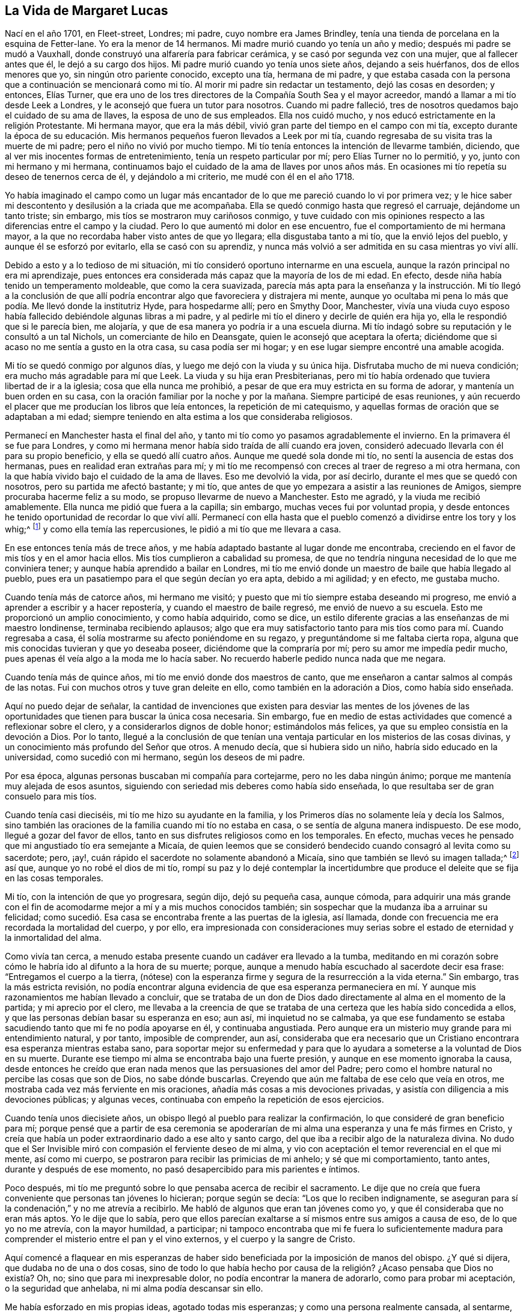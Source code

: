 == La Vida de Margaret Lucas

Nací en el año 1701, en Fleet-street, Londres; mi padre, cuyo nombre era James Brindley,
tenía una tienda de porcelana en la esquina de Fetter-lane.
Yo era la menor de 14 hermanos.
Mi madre murió cuando yo tenía un año y medio; después mi padre se mudó a Vauxhall,
donde construyó una alfarería para fabricar cerámica,
y se casó por segunda vez con una mujer, que al fallecer antes que él,
le dejó a su cargo dos hijos.
Mi padre murió cuando yo tenía unos siete años, dejando a seis huérfanos,
dos de ellos menores que yo, sin ningún otro pariente conocido, excepto una tía,
hermana de mi padre,
y que estaba casada con la persona que a continuación se mencionará
como mi tío. Al morir mi padre sin redactar un testamento,
dejó las cosas en desorden; y entonces, Elías Turner,
que era uno de los tres directores de la Compañía South Sea y el mayor acreedor,
mandó a llamar a mi tío desde Leek a Londres,
y le aconsejó que fuera un tutor para nosotros.
Cuando mi padre falleció, tres de nosotros quedamos bajo el cuidado de su ama de llaves,
la esposa de uno de sus empleados.
Ella nos cuidó mucho, y nos educó estrictamente en la religión Protestante.
Mi hermana mayor, que era la más débil,
vivió gran parte del tiempo en el campo con mi tía,
excepto durante la época de su educación. Mis hermanos
pequeños fueron llevados a Leek por mi tía,
cuando regresaba de su visita tras la muerte de mi padre;
pero el niño no vivió por mucho tiempo.
Mi tío tenía entonces la intención de llevarme también, diciendo,
que al ver mis inocentes formas de entretenimiento, tenía un respeto particular por mí;
pero Elías Turner no lo permitió, y yo, junto con mi hermano y mi hermana,
continuamos bajo el cuidado de la ama de llaves por unos años más.
En ocasiones mi tío repetía su deseo de tenernos cerca de él,
y dejándolo a mi criterio, me mudé con él en el año 1718.

Yo había imaginado el campo como un lugar más encantador
de lo que me pareció cuando lo vi por primera vez;
y le hice saber mi descontento y desilusión a la criada que me acompañaba.
Ella se quedó conmigo hasta que regresó el carruaje, dejándome un tanto triste;
sin embargo, mis tíos se mostraron muy cariñosos conmigo,
y tuve cuidado con mis opiniones respecto a las diferencias entre el campo y la ciudad.
Pero lo que aumentó mi dolor en ese encuentro, fue el comportamiento de mi hermana mayor,
a la que no recordaba haber visto antes de que yo llegara;
ella disgustaba tanto a mi tío, que la envió lejos del pueblo,
y aunque él se esforzó por evitarlo, ella se casó con su aprendiz,
y nunca más volvió a ser admitida en su casa mientras yo viví allí.

Debido a esto y a lo tedioso de mi situación,
mi tío consideró oportuno internarme en una escuela,
aunque la razón principal no era mi aprendizaje,
pues entonces era considerada más capaz que la mayoría de los de mi edad.
En efecto, desde niña había tenido un temperamento moldeable, que como la cera suavizada,
parecía más apta para la enseñanza y la instrucción. Mi tío llegó a la conclusión
de que allí podría encontrar algo que favoreciera y distrajera mi mente,
aunque yo ocultaba mi pena lo más que podía. Me llevó donde la institutriz Hyde,
para hospedarme allí; pero en Smythy Door, Manchester,
vivía una viuda cuyo esposo había fallecido debiéndole algunas libras a mi padre,
y al pedirle mi tío el dinero y decirle de quién era hija yo,
ella le respondió que si le parecía bien, me alojaría,
y que de esa manera yo podría ir a una escuela diurna.
Mi tío indagó sobre su reputación y le consultó a un tal Nichols,
un comerciante de hilo en Deansgate, quien le aconsejó que aceptara la oferta;
diciéndome que si acaso no me sentía a gusto en la otra casa, su casa podía ser mi hogar;
y en ese lugar siempre encontré una amable acogida.

Mi tío se quedó conmigo por algunos días, y luego me dejó con la viuda y su única hija.
Disfrutaba mucho de mi nueva condición; era mucho más agradable para mí que Leek.
La viuda y su hija eran Presbiterianas,
pero mi tío había ordenado que tuviera libertad de ir a la iglesia;
cosa que ella nunca me prohibió, a pesar de que era muy estricta en su forma de adorar,
y mantenía un buen orden en su casa,
con la oración familiar por la noche y por la mañana.
Siempre participé de esas reuniones,
y aún recuerdo el placer que me producían los libros que leía entonces,
la repetición de mi catequismo, y aquellas formas de oración que se adaptaban a mi edad;
siempre teniendo en alta estima a los que consideraba religiosos.

Permanecí en Manchester hasta el final del año,
y tanto mi tío como yo pasamos agradablemente el invierno.
En la primavera él se fue para Londres,
y como mi hermana menor había sido traída de allí cuando era joven,
consideró adecuado llevarla con él para su propio beneficio,
y ella se quedó allí cuatro años. Aunque me quedé sola donde mi tío,
no sentí la ausencia de estas dos hermanas, pues en realidad eran extrañas para mí;
y mi tío me recompensó con creces al traer de regreso a mi otra hermana,
con la que había vivido bajo el cuidado de la ama de llaves.
Eso me devolvió la vida, por así decirlo, durante el mes que se quedó con nosotros,
pero su partida me afectó bastante; y mi tío,
que antes de que yo empezara a asistir a las reuniones de Amigos,
siempre procuraba hacerme feliz a su modo, se propuso llevarme de nuevo a Manchester.
Esto me agradó, y la viuda me recibió amablemente.
Ella nunca me pidió que fuera a la capilla; sin embargo,
muchas veces fui por voluntad propia,
y desde entonces he tenido oportunidad de recordar lo que viví allí. Permanecí
con ella hasta que el pueblo comenzó a dividirse entre los tory y los whig;^
footnote:[__Tory y Whig,__
miembros de dos partidos o facciones políticas opuestas en Inglaterra,
especialmente durante el siglo XVIII.]
y como ella temía las repercusiones, le pidió a mi tío que me llevara a casa.

En ese entonces tenía más de trece años,
y me había adaptado bastante al lugar donde me encontraba,
creciendo en el favor de mis tíos y en el amor hacia ellos.
Mis tíos cumplieron a cabalidad su promesa,
de que no tendría ninguna necesidad de lo que me conviniera tener;
y aunque había aprendido a bailar en Londres,
mi tío me envió donde un maestro de baile que había llegado al pueblo,
pues era un pasatiempo para el que según decían yo era apta, debido a mi agilidad;
y en efecto, me gustaba mucho.

Cuando tenía más de catorce años, mi hermano me visitó;
y puesto que mi tío siempre estaba deseando mi progreso,
me envió a aprender a escribir y a hacer repostería,
y cuando el maestro de baile regresó, me envió de nuevo a su escuela.
Esto me proporcionó un amplio conocimiento, y como había adquirido, como se dice,
un estilo diferente gracias a las enseñanzas de mi maestro londinense,
terminaba recibiendo aplausos;
algo que era muy satisfactorio tanto para mis tíos como para mí. Cuando regresaba a casa,
él solía mostrarme su afecto poniéndome en su regazo,
y preguntándome si me faltaba cierta ropa,
alguna que mis conocidas tuvieran y que yo deseaba poseer,
diciéndome que la compraría por mí; pero su amor me impedía pedir mucho,
pues apenas él veía algo a la moda me lo hacía saber.
No recuerdo haberle pedido nunca nada que me negara.

Cuando tenía más de quince años, mi tío me envió donde dos maestros de canto,
que me enseñaron a cantar salmos al compás de las notas.
Fui con muchos otros y tuve gran deleite en ello, como también en la adoración a Dios,
como había sido enseñada.

Aquí no puedo dejar de señalar,
la cantidad de invenciones que existen para desviar las mentes de los
jóvenes de las oportunidades que tienen para buscar la única cosa necesaria.
Sin embargo, fue en medio de estas actividades que comencé a reflexionar sobre el clero,
y a considerarlos dignos de doble honor; estimándolos más felices,
ya que su empleo consistía en la devoción a Dios.
Por lo tanto,
llegué a la conclusión de que tenían una ventaja
particular en los misterios de las cosas divinas,
y un conocimiento más profundo del Señor que otros.
A menudo decía, que si hubiera sido un niño, habría sido educado en la universidad,
como sucedió con mi hermano, según los deseos de mi padre.

Por esa época, algunas personas buscaban mi compañía para cortejarme,
pero no les daba ningún ánimo; porque me mantenía muy alejada de esos asuntos,
siguiendo con seriedad mis deberes como había sido enseñada,
lo que resultaba ser de gran consuelo para mis tíos.

Cuando tenía casi dieciséis, mi tío me hizo su ayudante en la familia,
y los Primeros días no solamente leía y decía los Salmos,
sino también las oraciones de la familia cuando mi tío no estaba en casa,
o se sentía de alguna manera indispuesto.
De ese modo, llegué a gozar del favor de ellos,
tanto en sus disfrutes religiosos como en los temporales.
En efecto, muchas veces he pensado que mi angustiado tío era semejante a Micaía,
de quien leemos que se consideró bendecido cuando consagró al levita como su sacerdote;
pero, ¡ay!, cuán rápido el sacerdote no solamente abandonó a Micaía,
sino que también se llevó su imagen tallada;^
footnote:[Jueces 17-18]
así que, aunque yo no robé el dios de mi tío,
rompí su paz y lo dejé contemplar la incertidumbre que produce
el deleite que se fija en las cosas temporales.

Mi tío, con la intención de que yo progresara, según dijo, dejó su pequeña casa,
aunque cómoda,
para adquirir una más grande con el fin de acomodarme
mejor a mí y a mis muchos conocidos también;
sin sospechar que la mudanza iba a arruinar su felicidad;
como sucedió. Esa casa se encontraba frente a las puertas de la iglesia, así llamada,
donde con frecuencia me era recordada la mortalidad del cuerpo, y por ello,
era impresionada con consideraciones muy serias sobre
el estado de eternidad y la inmortalidad del alma.

Como vivía tan cerca, a menudo estaba presente cuando un cadáver era llevado a la tumba,
meditando en mi corazón sobre cómo le habría ido al difunto a la hora de su muerte;
porque, aunque a menudo había escuchado al sacerdote decir esa frase:
"`Entregamos el cuerpo a la tierra,
(nótese) con la esperanza firme y segura de la resurrección a la vida eterna.`"
Sin embargo, tras la más estricta revisión,
no podía encontrar alguna evidencia de que esa esperanza permaneciera
en mí. Y aunque mis razonamientos me habían llevado a concluir,
que se trataba de un don de Dios dado directamente al alma en el momento de la partida;
y mi aprecio por el clero,
me llevaba a la creencia de que se trataba de una
certeza que les había sido concedida a ellos,
y que las personas debían basar su esperanza en eso; aun así, mi inquietud no se calmaba,
ya que ese fundamento se estaba sacudiendo tanto que mi fe no podía apoyarse en él,
y continuaba angustiada.
Pero aunque era un misterio muy grande para mi entendimiento natural, y por tanto,
imposible de comprender, aun así,
consideraba que era necesario que un Cristiano encontrara
esa esperanza mientras estaba sano,
para soportar mejor su enfermedad y para que lo ayudara
a someterse a la voluntad de Dios en su muerte.
Durante ese tiempo mi alma se encontraba bajo una fuerte presión,
y aunque en ese momento ignoraba la causa,
desde entonces he creído que eran nada menos que las persuasiones del amor del Padre;
pero como el hombre natural no percibe las cosas que son de Dios,
no sabe dónde buscarlas.
Creyendo que aún me faltaba de ese celo que veía en otros,
me mostraba cada vez más ferviente en mis oraciones,
añadía más cosas a mis devociones privadas,
y asistía con diligencia a mis devociones públicas; y algunas veces,
continuaba con empeño la repetición de esos ejercicios.

Cuando tenía unos diecisiete años,
un obispo llegó al pueblo para realizar la confirmación,
lo que consideré de gran beneficio para mí;
porque pensé que a partir de esa ceremonia se apoderarían
de mi alma una esperanza y una fe más firmes en Cristo,
y creía que había un poder extraordinario dado a ese alto y santo cargo,
del que iba a recibir algo de la naturaleza divina.
No dudo que el Ser Invisible miró con compasión el ferviente deseo de mi alma,
y vio con aceptación el temor reverencial en el que mi mente, así como mi cuerpo,
se postraron para recibir las primicias de mi anhelo; y sé que mi comportamiento,
tanto antes, durante y después de ese momento,
no pasó desapercibido para mis parientes e íntimos.

Poco después, mi tío me preguntó sobre lo que pensaba acerca de recibir el sacramento.
Le dije que no creía que fuera conveniente que personas tan jóvenes lo hicieran;
porque según se decía: "`Los que lo reciben indignamente,
se aseguran para sí la condenación,`" y no me atrevía a recibirlo.
Me habló de algunos que eran tan jóvenes como yo,
y que él consideraba que no eran más aptos.
Yo le dije que lo sabía,
pero que ellos parecían exaltarse a sí mismos entre sus amigos a causa de eso,
de lo que yo no me atrevía, con la mayor humildad, a participar;
ni tampoco encontraba que mi fe fuera lo suficientemente madura
para comprender el misterio entre el pan y el vino externos,
y el cuerpo y la sangre de Cristo.

Aquí comencé a flaquear en mis esperanzas de haber sido
beneficiada por la imposición de manos del obispo.
¿Y qué si dijera, que dudaba no de una o dos cosas,
sino de todo lo que había hecho por causa de la religión?
¿Acaso pensaba que Dios no existía? Oh,
no; sino que para mi inexpresable dolor, no podía encontrar la manera de adorarlo,
como para probar mi aceptación, o la seguridad que anhelaba,
ni mi alma podía descansar sin ello.

Me había esforzado en mis propias ideas, agotado todas mis esperanzas;
y como una persona realmente cansada, al sentarme, se me hizo soportar tal humillación,
como nunca antes había experimentado;
viendo que me alejaba de aquello que yo consideraba lo más beneficioso para mí,
y que mis prácticas religiosas no eran más que un montón de comodidades pasajeras,
que se desvanecían continuamente en su ejecución. Al final, seguía con tanta pesadez,
que comencé a cansarme de ellas,
y a querer dejar la carga que había asumido en mi propia voluntad.
Encontré que eran demasiado para seguir avanzando con ellas,
pues descubrí que las había obtenido solamente por tradición.

Este fue un tiempo difícil,
en el que me encontraba lejos de cualquier tipo de exaltación,
pues me resultaba difícil avanzar sin fe,
la que ahora comprendía como un don directo de Dios.
Bajo esta convicción clamé como el pobre recaudador de impuestos: "`¡Dios,
ten piedad de mí!`"; y mi alma se sintió más justificada por esos respiros,
de lo que jamás se había sentido en todas las desgastantes tareas que había realizado.
Pero el enemigo, que siempre está cerca para ahogar el bien en nosotros,
me perturbaba con sus muchas insinuaciones,
como la idea de que realizar la debida adoración a Dios por sus favores,
nunca podría ser el camino para alcanzar la felicidad.
Sin embargo,
cuánto más cedía a los pensamientos de rendirme ante la misericordia de Dios,
más encontraba una esperanza brotando dentro de mi alma,
de que el Señor me mostraría un camino.
Eso me alejó aún más de todas las ceremonias,
y desvió a tal punto mi mente de los entretenimientos en los que solía deleitarme,
que mis tíos se dieron cuenta de ello y lo llamaron melancolía.
Pero esto era producto de una profunda reflexión,
sin saber de qué manera o por qué camino debía ser dirigida;
cómo iba a recobrar el verdadero sentido de mis aflicciones,
o cómo obtendría una seguridad satisfactoria.
Mis tíos se esforzaron mucho para detener este pensamiento melancólico,
y le pidieron a mis conocidos que me visitaran más a menudo; pero sus frecuentes visitas,
no eran de mi agrado.
Esas noches derrochadas en lo que antes consideraba diversiones inocentes,
se convertían en mañanas pesadas; y mi deseo de estar sola,
junto con la fatiga de tanto apuro, me hacía pensar en evadir tales situaciones.
Por lo tanto le pedí a mi tío que me dejara trabajar como sirviente,
pero ellos no quisieron ni contemplar la idea de separarse de mí.

Cuando tenía más de dieciocho años, escuchamos de que S. Taylor, una Amiga,
estaba a punto de vender los artículos de su tienda, y que se iba a vivir a Stafford;
y yo le solicité a mi tío que los comprara para mí,
pensando que ese empleo podría aliviar la incertidumbre en la que me encontraba.
Yo era entonces una extraña para ella, y mi tío,
que siempre estaba dispuesto a complacerme,
y a quién le gustó mucho más esta propuesta que la primera, la mandó a llamar;
y al poco tiempo, acordó que yo tuviera la mercancía,
y que me quedara de vez en cuando con ella para familiarizarme
con el negocio y con los clientes.
Así fue como esa familia y yo nos conocimos por primera vez, aunque en ese momento,
no tenía la menor idea de que alguna vez cambiaría
mi nombre por motivos de religión. De ahí pues,
muchos imaginaron que comenzó mi creencia, a la cual me referiré en el momento adecuado.
Yo iba a mi tienda según lo acordado,
sin permitir que vieran el ejercicio en que aún me encontraba;
ni tampoco noté nada extraordinario en mis nuevos conocidos,
pues sus ejercicios se mantenían ocultos al igual que los míos.

Cuando llegó el momento de incorporarme a la tienda,
mi tío dejó a S. Taylor encargarse de toda la valoración de los bienes del lugar,
debido a la buena opinión que tenía de los Cuáqueros.
Continué viviendo con mi tío,
y me propuse como norma regresar a casa inmediatamente
después de cerrar la tienda por la noche,
esquivando así a mis viejos amigos.
Pasaba el día en el negocio, y parte de la noche sumida en mis pensamientos;
el deseo de mi alma crecía en pos del resurgimiento de la esperanza, lo cual,
como mi poca fe en lo que se consideraba el servicio de Dios seguía disminuyendo,
encontraba que a veces me acercaba más a una confianza en Él,
y a esperar pacientemente lo que pudiera ocurrir.

Cuando tenía unos diecinueve años, recibimos la noticia de la muerte de mi hermana Lydia,
por lo que nuestra familia estaba de luto;
y yo no sólo guardé luto en mi forma de vestir, sino también en mi corazón;
porque la amaba más que a cualquier otra hermana, y verdaderamente puedo decir,
que su muerte añadió carga a mi ejercicio,
así como a mi creencia de que era necesario hacer firme mi elección. ¡Oh!,
la angustia en la que me encontraba, cuando me veía a mí misma, y veía a los demás,
y los contemplaba avanzando con alegría en los respectivos deberes de su religión,
y que yo, no sólo me encontraba estéril en mis deseos de ella,
sino tan oprimida en el cumplimiento, que no podía apoyar a mi tío,
ni a mí misma de esa forma.
Los que están familiarizados con la naturaleza caída,
pueden formarse una mejor opinión de mi estado, cuando mi tío,
que solía mostrarme tanta indulgencia,
me hacía saber su felicidad por mi buen comportamiento,
al decir que difícilmente podía estar en compañía de alguien sin que me elogiaran.
En realidad, era algo muy placentero para mi amable tío, quien me dijo un poco después,
que quería que fuera prudente; "`porque,`" dijo, "`hay ojos puestos sobre ti,
de los que no te das cuenta.`"

Creo que en ese entonces,
él consideraba que estaba a punto de ser recompensado
en sus aspiraciones con respecto a mí,
que eran, verme felizmente establecida en el mundo.
Y creo que en aquel tiempo,
los padres de mis amigos tenían por lo general respeto hacia mí;
porque aunque yo era de un temperamento enérgico y vivaz, aun así, por la bondad de Dios,
fui resguardada de lo inmoral o de lo profano,
y me mantuve dentro de los límites de lo que se consideraba
una conducta inocente y una buena crianza.
Esto animó a muchos que tenían hijas a que fomentaran una amistad conmigo.
¡Pero cuán rápido vi un cambio!
Porque lo que debería haberme elevado en su estima,
pronto se convirtió en la causa de su desprecio.
Es muy cierto, que el mayor agrado, una vez transformado,
demuestra ser el mayor desagrado.
Pero para continuar; no podía seguir bajo la nube de insensibilidad,
porque la Aurora me había visitado desde lo alto, y el velo se había rasgado tanto,
que vi que la obra de Dios era en lo secreto de mi corazón,
y que allí debía establecerse la adoración espiritual.

Entonces recordé que había escuchado a los Cuáqueros animar
a las personas a volverse a ese don de Dios en sí mismos,
y a seguir las enseñanzas del Espíritu.
Pensé que esto se acomodaba muy bien a mi condición,
y mi mente se vio obligada a reconsiderar su doctrina.
Entonces, como no quería que se fijaran en mí,
salía como si fuera a caminar durante el tiempo del servicio.
Este ejercicio era permitido por los más estrictos,
para eliminar cualquier somnolencia que pudiera aferrarse a la mente,
incapacitándola para sobrellevar las devociones de la tarde.
Aunque yo no tenía una verdadera necesidad de esto, siendo alguien de buen ánimo,
ya que antes de conocer la falta de fe en mi manera de adorar,
era celosa en mis devociones, vivaz en mis entretenimientos y diligente en mi trabajo;
aun así, me tomé esta libertad, pues la reunión de los Cuáqueros estaba en mi camino,
y tenía la intención de informarme acerca de ella,
haciendo una parada al pasar por la puerta.
Si no oía ninguna voz, me marchaba en seguida;
pero si alguien hablaba entraba por la puerta, por un pequeño extremo,
considerándolo un buen lugar para refugiarme de las miradas de los que estaban
sentados en el salón de la reunión. Hice estas visitas tanto como pude;
y ciertamente puedo decir, que el Señor fue muy misericordioso,
y que me dio un entendimiento más claro del que jamás
había encontrado dentro de mí en las otras reuniones;
y como nuestra casa estaba muy cerca, tuve oportunidad de hacerlas.
Mis intenciones con respecto a estas libertades eran buenas,
y solía quedarme tanto como me atrevía, luego me desviaba por el siguiente campo,
y me dirigía de nuevo al lugar de mi adoración. De este modo comprobé
el efecto que producían las diferentes doctrinas en mí:
La primera respondía a la esperanza de esa justificación de la que hablé anteriormente,
y la última era infructuosa e insípida.
Sin embargo, seguí tanto en la repetición de estas pruebas,
que vi claramente que lo mismo que sucedía conmigo,
les sucede a los que les cuesta creer eso que no quieren que sea verdad;
pero la verdad y la misericordia de Dios me siguieron tan de cerca,
que encontré un juicio dentro de mí del Todopoderoso,
por empeñarme en lo que no me daba la menor satisfacción. Con gusto habría permanecido
en esa antigua profesión religiosa en la que había sido criada desde mi niñez,
y que era tan grata para mis deseos naturales como lo había sido Ismael para Abraham;
pero vi que no debía permanecer,
y por lo tanto hice un alto y me negué a ir a la iglesia, así llamada.

Yo le había manifestado algo de mi inquietud a mi hermana,
quien había regresado de Londres,
y ella le dijo a mi tía que yo era simpatizante de los Cuáqueros,
y que no tenía intenciones de ir a la iglesia nacional.
Esto la enfureció bastante, y me dejó diciendo,
que iría a buscar al párroco y a la gente para que me llevasen.
Pero la verdad había obrado a tal punto en mí,
que descubrí que no sólo debía aventurarme a eso,
sino que además debía luchar en contra de la resistencia que sentía en mí misma.

Pasé la siguiente noche más confundida de lo usual,
y al día siguiente mis tíos fueron donde el párroco, y al poco tiempo me mandó a llamar.
Me miró con asombro,
queriendo manifestar su gran error con respecto a alguien que consideraba tan religiosa,
y tan buen ejemplo para otros; pues yo asistía constantemente a los días llamados Santos,
así como a otros días señalados para la adoración.
Me preguntó desde cuándo me sentía inquieta;
le dije que desde hacía mucho tiempo,
y que no podía encontrar ninguna satisfacción verdadera en nada que pudiera hacer.
Me expresó que la perseverancia en los deberes que me habían enseñado era la única forma,
y que sin duda alguna, me llevaría a la satisfacción de la que hablaba.
"`Pero,`" dijo, "`tu tío teme que te hagas Cuáquera.`"
Yo le respondí: "`No creo,
aunque he encontrado una medida de satisfacción en su predicación,
que jamás he encontrado en otro lugar.`"
Él dijo que no era más que un engaño del gran enemigo de nuestras almas;
y luego expuso lo peligroso que era que los jóvenes los escucharan o leyeran sus libros,
afirmando que sus principios eran seductores y erróneos,
y quiso que le prometiera que no los oiría más.

Dijo muchas cosas fuertes acerca de ellos,
y me preguntó particularmente sobre la familia de los Taylors;
pero pude exonerarlos honestamente de cualquier culpa en este caso,
y le dije que ni ellos ni ninguna otra persona,
habían intentado siquiera insinuar sus principios,
o hacerme cambiar de una persuasión religiosa a otra.
Entonces me dijo que si yo desistía de oírlos y de leer sus libros, me iría bien,
y que si continuaba con mis deberes y con una buena compañía,
podría sobreponerme a mi inquietud.
De hecho,
dijo tanto en contra de la persuasión de los Cuáqueros que mi respeto por el clero,
junto con mi indiferencia por las formalidades (como yo
entonces solía llamar a las costumbres de dicho pueblo),
me determinaron a no volver a oírlos nunca más. Dije (y muy sinceramente),
que nunca me convertiría en Cuáquera, si podía evitarlo;
ni lo fui hasta que el deseo de paz de mi alma no
pudo encontrar satisfacción de otro modo;
y nadie luchó tanto como yo para escapar de ello,
como se muestra en el siguiente relato.

Tales eran entonces mis razonamientos infantiles,
que aunque había sido testigo de la obra de Dios en medio de ellos,
pensaba que si llegaba a poseer lo que ellos predicaban,
y que percibía como olor grato en mi corazón,
no importaría si seguía o no cualquier forma de adoración.

Mi tío dijo que el párroco, que se llamaba Leay, me hospedaría,
cosa que le parecía adecuado a mis tíos. Yo entendí sus intenciones y le agradecí,
pero le dije que eso sólo le daría al pueblo razones para
creer que había habido una diferencia entre nosotros,
y que si ellos se tranquilizaban,
yo vería qué podía hacer en cuanto ir a la iglesia de nuevo.
Sin embargo, recuerdo muy bien lo difícil que fue esa prueba;
y seguí con tanta indiferencia, que les causé una gran inquietud a mis tíos,
y a mí también.

En poco tiempo, el párroco Bennet me envió a llamar por medio de la viuda Brueton;
y él también expresó lo sorprendido que estaba de
haberse equivocado tanto con respecto a mí,
diciendo que de haber ocurrido lo mismo con otras personas,
no se hubiera sorprendido tanto.
Como éramos muy parecidos y también cercanos,
podía actuar con mayor libertad con él. Me preguntó si pensaba convertirme en Cuáquera,
yo le dije: "`No lo sé, pero creo que no.`"
"`Porque ellos niegan las Escrituras`", añadió. Yo le dije: "`Si lo hacen,
te prometo que nunca me uniré a ellos, pero sé que no lo hacen.`"
"`Bueno,`" dijo, "`las tergiversan para su propia destrucción;
y niegan el bautismo`". Le dije: "`Niegan el de agua, pero predican el bautismo.`"
"`Sí,`" dijo,
"`y uno muy extraño también. Pon tu dedo en ese fuego (uno que
había en la habitación,) y ve cuánto puedes soportar ese bautismo.`"
Esto llenó mi mente de indignación, y le dije: "`No, lo rechazo;
pues creo que ellos no se refieren más al elemento natural del fuego,
como tampoco se refieren al bautismo en el elemento natural del agua.`"

Puedo concluir que en aquella época ni él, ni yo,
conocíamos ese misterioso bautismo que mi alma,
desde entonces ha experimentado en ocasiones.
Él continuó hablando con soltura de los principios de los Cuáqueros,
calificando algunos de ellos como bastante ridículos, y diciéndome que si no le creía,
me prestaría algunas de sus obras.
Le di las gracias,
diciéndole que no estaba dispuesta a leer los argumentos de ninguna profesión;
y ciertamente no lo estaba, pues incluso las Escrituras mismas,
en las que había estado tan versada y me había deleitado tanto,
en aquel momento me parecían de poco provecho;
y mi separación de todos mis deberes religiosos era tal,
que no podía confiar en nadie más que en Dios.
Pero volviendo a lo anterior, le dije: "`No puedo juzgarlos por sus escritos,
pero estoy segura de que al menos están en lo cierto al afirmar,
que como Dios es un Espíritu,
debe ser adorado en espíritu y en verdad`". No dijo mucho después, sólo:
"`Si ya tienes una noción del Espíritu, se te acabaron las esperanzas.`"

Desde entonces, el malestar de nuestra familia dejó de ser un secreto; mis amigos,
uno tras otro,
me acosaban con el nombre de "`bonete`" y "`Amiga,`" o me preguntaban burlonamente:
"`¿El Espíritu te mueve?`"
Esta, junto con otras burlas, golpeaban mi inclinación natural.
La tormenta se volvió más furiosa, tanto interna como externamente;
con mis conocidos fuera de la familia y con mis allegados en casa.
Pero por encima de todo eso, los enemigos de mi propia casa,
que estaban siempre listos en cada dificultad que se me presentaba,
a inclinar la balanza contra mi pequeña esperanza,
e insinuar la necesidad de ser cautelosa y reflexiva en mis decisiones,
habían hecho tanto para intentar que siguiera por el camino en el que había sido enseñada,
que los justos juicios del Todopoderoso se apoderaron nuevamente de mi alma,
y de una forma tan fuerte, que hicieron que ese corazón,
que solía saltar de alegría al repicar de las campanas, ahora temiera.
Esa alma que solía acercarse a la casa consagrada con reverencia,
ahora temblaba en la entrada;
y esos pasos que solían avanzar hacia el banquillo con deleite,
perdieron su efecto anterior; y nada más que horror y oscuridad aparecían en el aposento,
donde una vez se habían levantado deliciosas ofrendas de oración y alabanzas a Dios.

¡Oh!
Ciertamente puedo recordar suficiente con respecto a este punto,
sin necesidad de detallar las aflicciones que me produjo el ferviente
deseo de mis amables tíos por mi bienestar eterno.
Así lo creía, y por lo tanto me esforcé en soportarlas en sumisión y rendición,
como si procedieran de un principio de amor.
Verdaderamente hice todo lo que estaba en mi poder para aliviar
la angustia de mis tíos. La pérdida de su descanso y apetito,
y el desasosiego de sus mentes, me causaban un gran dolor; por lo cual,
el poco consuelo que podía encontrar dentro de mí era, que yo no era la causa de ello,
más allá del hecho de que deseaba tener el "`testimonio de una buena conciencia delante
de Dios,`" y una seguridad de lo que podría sucederme más allá de la tumba;
pero no podía encontrar dicha seguridad en la angustiante
situación de mente en la que me encontraba.
No obstante, yo anhelaba en secreto volver a oír a los Cuáqueros;
pero como mi tío me vigilaba muy de cerca para que
yo no tuviera la oportunidad de satisfacer mi deseo,
debo reconocer como un favor especial,
que por ese tiempo llegó a visitarnos una joven de Newcastle.
Ella desconocía nuestra angustia,
y como mi mente seguía urgida por oír a los Cuáqueros (como ya se ha dicho),
la llevé afuera, como para caminar, y cuando estábamos cerca del lugar de reunión,
le pregunté si quería oír a los Cuáqueros: "`Sí,`" me respondió,
"`porque no hay ninguna reunión de esas personas en nuestro pueblo.`"
Estoy segura, de que si ella hubiera sabido algo de nuestra angustia familiar,
hubiera podido leer la confusión en mi rostro cuando le hice la pregunta,
y mucho más cuando entré por la puerta y oí sobre
la desventaja de los que se debatían entre dos opiniones.
El ministro demostró, a partir de las expresiones del apóstol,
que "`el hombre de doble ánimo es inconstante en
todos sus caminos;`" y al proseguir con esa doctrina,
mi esperanza y mi fe fueron renovadas,
al ver que el Señor seguía siendo misericordioso conmigo.
Yo había experimentado al testigo de Dios puesto en el corazón,
del que hablaban varios Amigos; sin embargo,
ese inesperado testimonio se adecuaba tanto a mi circunstancia del momento,
y respondía tan bien al ferviente deseo de mi mente de ser
dirigida en el camino que me guiaría al favor de Dios,
que por medio de eso, y del hecho de que no nos conocíamos,
todos los prejuicios fueron quitados, y así me afiancé en mi nueva profesión. Porque,
aunque no me uní inmediatamente a la Sociedad,
puesto que tenía que reunirme con alguna comunidad,
me pareció que debería estar con aquellos cuya doctrina había alcanzado mi alma;
con la firme determinación y la buena intención de no persistir
ni un instante más en un camino en el que no tenía fe,
sino de someterme a la voluntad del Todopoderoso,
y de seguir eso que me destetaba de depender de la adoración formal.

Volvimos a casa; ella satisfecha por haber complacido su curiosidad,
y yo también por la intervención de la Providencia en este asunto;
ambas llenas de admiración, ella por la rareza de los Cuáqueros, y yo por su doctrina;
muy parecidas a las dos mujeres en el molino, una tomada con la verdad y la otra dejada.
Yo podría haber ocultado dónde habíamos estado, pero ella no.
Mi tío fue informado de eso,
pero no hizo ningún comentario al respecto mientras ella estuvo allí; pero cuando se fue,
mi tío se embriagó como hizo en otra ocasión, para poder darle rienda suelta a su furia;
de otro modo,
difícilmente lo habría llevado más allá de su razón como para tratarme como lo hizo.
Pues según sus propias palabras,
él había buscado oportunidades de castigarme cuando era niña,
pero no había encontrado ninguna falta en mí que
le diera una razón suficiente para hacerlo;
pero en ese momento creía que no había nada más cruel
que permitirme avanzar hacia mi propia ruina,
tanto del cuerpo como del alma.

Por aquel tiempo yo había rechazado a un joven, que según mi tío, me haría feliz;
él me había ofrecido una renta considerable, y mi tío había ofrecido, muy generosamente,
adelantarme cien libras,
además de lo que yo poseía. Pero cuán diferentes eran nuestras posturas;
mi tío se preocupaba por proveer para mi bienestar físico,
y yo estaba más preocupada por el bienestar de mi alma;
pues no podía pensar en un deleite mayor que el del favor de Dios,
y sentí que debía prepararme para sufrir por causa de ello,
ya que veía que se oponía a sus propuestas.

Mi tío, como he mencionado, tras haber bebido mucho se comportó de manera violenta;
aunque yo pude encubrirlo todo en cuanto a sus intenciones,
salvo una expresión temeraria que se le escapó al término del caos de esa noche;
y que menciono para exponer la razón por la cual los dejé,
así como para dar una idea de cómo me fue.
Él dijo que si yo alguna vez volvía a la reunión, me quitaría la vida.
Yo temblaba, sin embargo, recibí la amenaza en un estado tierno de mente,
y pude percibir que se lamentó de lo dicho al instante.
No estaba muy preocupada por mi vida,
ni podía creer que mi tío llevaría a cabo su palabra, pero, ¡ah!,
la idea de separarnos abrumaba mi mente con dolor,
porque en ese momento descubrí que no me atrevía a retroceder
ante la verdad que había impactado mi mente,
ni podía pensar en dejar a mis parientes más cercanos de esa manera.

Se agitaron muchos pensamientos dentro de mí y derramé muchas lágrimas,
bajo la consideración de mi infeliz circunstancia, como entonces la llamaba.
El enemigo de mi alma manifestó su enemistad,
al sugerir cuán improbable era que yo obtuviera alguna victoria sobre mi yo,
o mis parientes; y que mis precipitadas acciones podrían ocasionar una masacre.
Pero mi alma tiene que dar testimonio de la misericordia de la Divina Bondad,
la cual me infundió en ese humilde estado, algo de ánimo; y prevaleció el deseo,
aunque no lo busqué, de restablecer mi poca fe oyendo de nuevo la Palabra más penetrante;
y concluí que sería mejor, para calmar la ira de mis tíos,
volver directamente a mi propio apartamento al terminar la reunión,
el cual estaba amueblado con una cama y unas pocas cosas
necesarias que yo había comprado con el ingreso de la tienda.
Guardaba la esperanza de que verían lo que hacía con buenos ojos,
y que cuando se les pasara un poco el disgusto, me mandarían a llamar a casa.

No se dieron cuenta de mi ausencia hasta que llegué de esa reunión,
y consideraron conveniente que me quedara donde estaba hasta la siguiente
reunión. Entonces enviaron a una persona para ver si yo estaba allí,
pero no había sentido ninguna necesidad en mí de ir en esa ocasión,
ni durante algunas semanas después;
ni estaba tan entusiasmada con esta "`novedad,`" como lo llamaba mi tío,
como para forzar mi inclinación en lo más mínimo;
porque si hubiera creído la idea de que uno puede servir
a Dios aceptablemente sin asistir a alguna adoración pública,
con facilidad habría podido permanecer separada de todos.
Sin embargo,
este tiempo de deliberación dio ánimo y una excusa
para que mis viejas amistades me visitaran por turnos.
Los más jóvenes para mostrar su astucia,
reprochando lo que ellos llamaban los principios de los Cuáqueros; y los más serios,
para exponer, según sus conceptos,
lo que ellos llamaban las doctrinas diabólicas de ese pueblo.
Me quedé muda, sintiendo muy poco que decir en respuesta;
solamente en ocasiones daba a entender que su doctrina hablaba de mejores cosas;
pero como entonces no había adquirido conocimiento por medio de sus escritos,
no me atrevía, ni deseaba esforzarme por defenderlos.

Mi mente, ciertamente, no se había inclinado hasta entonces,
a consultar ni a los hombres ni a los libros,
para no ser seducida a creer lo que no era de Dios;
porque claramente había visto que nada que no fuera de Dios podría satisfacer mi alma.
Puedo decir, con agradecimiento a ese Poder Eterno que aún me guardaba,
que los argumentos expuestos no disminuyeron mi anhelo del alma en busca del favor divino;
y aunque espero nunca haber sido sabia en mi propia opinión, aun así,
la verdad de Dios se exaltaba a tal punto en lo secreto de mi alma,
que podía experimentar que sus influencias eran más sabias que todos mis maestros,
que con sus mejores argumentos, eran como el martillo al clavo,
al fijar en mi alma las impresiones que había recibido.

Mi tío también me visitó en esta situación, la severidad de su semblante había cambiado.
Me hizo saber con amabilidad lo difícil que era para ellos el habernos separado,
y que si me comprometía con la promesa de que nunca me convertiría en Cuáquera,
él me daría una escritura de herencia,
para que cuando él y mi tía fallecieran yo obtuviera todo
lo que tenían. Yo le contesté que si pudiera hacer tal promesa,
no habría un mayor estímulo que la continuación de su amor; pero ¡oh!,
que no podía hacerla.
Ambos nos sentamos y lloramos nuestro dolor.
Mi tío mencionó que yo los había dejado de manera muy abrupta;
pero en lugar de invitarme a casa,
me dio a entender que entonces ya no podía alegrarse de verme sin que yo cambiara
de opinión. Pero en poco tiempo encontré el bálsamo de la Eterna Bondad,
que sanó la herida que mi mente había tenido que soportar a causa de la verdad.

Entonces llegó a visitarme un joven que había sido un estudiante,
y que había recibido órdenes junto con una comisión; no era uno de los más considerados,
como se verá. Tras hacerme el cumplido de: "`Señorita, ¿cómo está usted?`",
y yo de agradecerle, me dijo: "`¿Sabe usted que escuché que se está haciendo Cuáquera?`"
Yo le dije: "`Algunas veces oímos cosas que no son del todo ciertas;
pero me imagino lo que vas a decir.`"
"`Pues entonces,`" dijo, "`tiene que haber habido un gran cambio en usted;
muchos sollozos y suspiros, y mucho uso del tú y del ti.`"
"`Y dime`", le respondí, "`¿qué tienes tú en contra de ese lenguaje?`"
"`Pues,`" dijo, "`no corresponde a la moral, ni a la cortesía común;
sino que se usa entre los hombres y sus bestias,
y es más apto para ser usado con los bárbaros que con los hombres.`"
Yo le respondí: "`Siento mucho que pienses así; pero recuerdo y sé,
que ese mismo lenguaje es el que usamos en todas nuestras oraciones y letanías,
cuando elevamos nuestras peticiones; por lo tanto, ten cuidado con lo que dices,
porque cuando dices que es apto para ser usado sólo con las bestias y con los bárbaros,
¿en qué conviertes entonces a tu Dios?`"
"`Oh,`" dijo, "`puedo percibir que estás del lado de los Cuáqueros.`"
"`Sí, lo estoy,`" le dije,
"`en cuanto a creer que el lenguaje que usamos para honrar
a Dios es lo suficientemente bueno para el hombre.`"

Él se marchó; y no pasó mucho tiempo sin que mi tío me visitara por segunda vez.
Como entonces él consideraba que yo estaba en un estado de confusión,
e indecisa de a quién unirme, me propuso la religión de los Presbiterianos,
diciendo que me daría su consentimiento para unirme a ellos.
Pero por la experiencia que había tenido con esas personas
durante las dos ocasiones que había estado en Manchester,
sabía que ellos se ocupaban mucho de las mismas cosas que yo solía practicar;
por lo tanto era muy improbable que yo encontrara en ellos la satisfacción que buscaba.
Mi tío también me propuso quedarse con la tienda y asumir la pérdida
que él podría tener por la venta de todos los bienes,
si yo elegía otro lugar para hospedarme en cualquier otra ciudad;
pues él pensaba que si me alejaba del camino de la vergüenza y desgracia (como él lo
llamaba) podría ser un medio para que yo cambiara mi resolución. Pero la creencia de
adoración espiritual que había concebido estaba tan grabada en mi mente,
que me parecía que debía llevarla conmigo,
aunque me trasladara al último rincón del planeta.
Le hice saber esto; y él, asombrado de mi insensatez, me dejó diciendo,
que sin duda alguna yo estaba hechizada.
Ciertamente, en ocasiones,
yo misma reflexionaba sobre qué era lo que sostenía mi alma
contra las muchas afrentas que recibía de los demás,
y contra las secretas tentaciones que eran presentadas diariamente a mi mente,
abrumándola hasta el punto, de que en el poco dormir que tenía,
frecuentemente soñaba algo relacionado con mis ejercicios.

En uno de mis sueños apareció un hombre que llegó
a mi puerta con una zaranda en su mano y una bolsa.
Se sentó, y al abrir la bolsa, puso un poco de trigo en la zaranda.
Yo le pregunté qué iba a hacer; me dijo: "`Separar la granza del trigo.`"
Aquí el enemigo disparó su dardo envenenado contra aquel temor que se alojaba en mí,
y a través de sus insinuaciones me hizo creer que yo era la granza,
arrancada de mi previa tranquilidad,
por aspirar al conocimiento de cosas demasiado elevadas para mí. ¡Oh!
La aflicción en que se hallaba mi alma,
a causa de esos asaltos del enemigo que traían a
mi memoria los fracasos de mi vida y mis tontas acciones,
como múltiples testigos contra mí;
mientras yo me esforzaba por resistirlo con arrepentimiento y promesas de enmienda,
razonando conmigo misma los buenos motivos de mi presente proceder.
Pero como no tenía la evidencia de la esperanza a mi disposición,
me vi obligada a sufrir hasta que fuera nuevamente revivida por
las misericordias de un Dios que no quiebra la caña cascada,
ni apaga el pábilo que humea.

En ese lapso, mi tío llegó nuevamente con el párroco Leay,
todavía con la esperanza (por haber permanecido en casa) de que podrían convencerme;
pero se dieron cuenta de su error, porque aunque dije muy poco,
estaba dispuesta a probar la verdad como nunca antes.
Nos sentamos,
y el párroco se ofreció a poner por escrito todos los escrúpulos que yo tuviera,
comprometiéndose a responderlos él mismo,
o pedirle al obispo que los respondiera él. Les agradecí su amabilidad,
diciéndoles que no veía cómo alguien podía ser de beneficio para mí,
pues lo que en realidad necesitaba era fe.
Me dio a entender que no le correspondía a los ignorantes
entrometerse en los asuntos de la fe,
sino creer según los cánones de la iglesia;
y continuó elogiando en gran manera la sabiduría
y el gran cuidado que habían tenido los sabios padres,
para que no existieran defectos ni errores en los artículos de nuestra fe;
concluyendo de ahí que era necesario que los creyéramos.
Le di a entender que yo no podía depositar mi confianza en el hombre,
pero que ya había recibido una mejor fe,
y que consideraba que debía buscar a Dios por mí misma.
Él me dijo: "`Eres terca, y si no tienes cuidado, renunciarás a tu voto de bautismo.`"
Yo le respondí: "`No veo que eso me inquiete; pues lo considero un asunto irrelevante,
que no me beneficiará ni me perjudicará.`" Él dijo: "`Te has endurecido; y si persistes,
serás condenada.`"
Esto nos dejó en silencio; y tan pronto como quité mi mirada de él,
la puse sobre mi querido tío, cuya mirada mostraba claramente su dolor.
El párroco se levantó y dijo: "`Necesitas las plegarias de la congregación.`" Yo le dije:
"`Sé que necesito las oraciones de todas las personas buenas, y deseo tenerlas.`"
Cuando salieron de la tienda, lo oí decir que yo me encontraba bastante perdida,
y mi tío asintió, y con mucha tristeza me dejó.

Esa fue una gran prueba para mí,
porque el enemigo dirigió nuevamente su dardo para herirme con un golpe fatal,
insinuándole a mi mente la doctrina de la elección y la condenación;
lo que reforzó las dudas suscitadas en la última conversación.

¿Qué podía hacer yo?
¡Sin nadie en el mundo a quien huir,
a quien poder encomendar mi alma! ¡Sin un libro para confirmar mi causa,
pues la misma Biblia era como un libro escrito en una lengua
desconocida! ¡Sin un Dios o un Salvador a mano,
ni siquiera ningún consuelo del que yo fuera consciente!
Lean en estas expresiones, las profundas angustias de mi alma,
que yacía bajo los pisotones del más despiadado enemigo.
Si yo hubiera podido encontrar una verdadera razón
para sus acusaciones sutiles contra mí,
sin duda habría aparecido en ese momento;
o si hubiera podido creer que Dios era injusto y
que infligiría el castigo eterno a los inocentes,
o a un pecador arrepentido que estuviera dispuesto a apartarse de todo camino perverso;
yo digo, si hubiera podido conciliar esto con Sus atributos de misericordia y bondad,
sin duda habría caído ante las insinuaciones del cruel engañador,
que en ese momento se apareció de la manera más insólita; causándome ese ejercicio,
que hasta el día de hoy me causa asombro.
Porque una noche, mientras estaba acostada en la cama, me pareció oír de repente,
una voz audible como la mía, que maldecía al Señor y desafiaba al Cielo, diciendo:
"`Ahora estoy condenada,
porque he pecado contra el Espíritu Santo y nunca seré perdonada.`"
Después de oír estas palabras, me sentí desconcertada,
e inmediatamente me arrojé sobre mi rostro y clamé: "`¡Oh Señor, perdóname!;
pero no he sido yo, sin embargo, ¡Señor, perdóname!`"
Así continué, confundida; en ocasiones implorando perdón,
y luego negando que había sido yo;
y cuando me recobré lo suficiente como para saber mi condición,
encontré que estaba completamente empapada de sudor,
debido a la agonía. La cama donde estaba acostada se sacudió por cierto tiempo,
debido a mi fuerte temblor;
y transcurrió un tiempo considerable hasta que finalmente logré tranquilizarme.
Sin embargo, cuando pude hacerlo, encontré que mi grandioso Dios no me acusaba;
sino que alentaba mi sincero deseo de verlo como el Dios que salva
misericordiosamente a los que confían en Su providencia,
y que está dispuesto a perdonar las transgresiones pasadas del verdadero penitente.
Aquí encontré que mi esperanza se renovaba y que mi fe se afianzaba; sin embargo,
incluso aquí tropecé con el honor que me habían enseñado
a darle a los oráculos divinos (como yo estimaba al clero),
y pensé que seguramente me equivocaba al suponer que en
ellos no había más que en el resto de los hombres;
tampoco fui capaz de desestimar su erudición,
y colocar a los analfabetos (como me habían enseñado a llamarlos) en el mismo
nivel de sabiduría que los que tenían el sublime título de "`reverendo.`"
Pero aquí mi Dios me ayudó; porque una noche,
mientras permanecía sentada bajo un estado humilde de mente, meditando a solas,
la Verdad eterna se apoderó de mí exponiendo esa
extraordinaria alabanza de nuestro Salvador:
"`Yo te alabo, oh Padre, Señor del cielo y de la tierra,
porque escondiste estas cosas de los sabios y entendidos,
y las has revelado a los niños.`" Ese directo favor de la amorosa bondad del Señor,
tuvo un gran impacto sobre mí;
me levanté de la silla y caí sobre mis rodillas para
recibir la sobreabundancia de su poder;
y tal fue el efecto,
que por medio de Su ayuda clamé desde mi alma unas cuántas palabras de súplica al Señor,
rogando una mayor manifestación de Su voluntad y Su preservación en ella.
Creo que ésta fue la oración más viva que jamás había hecho.

Después de haber permanecido un tiempo arrodillada, recordé que había leído el pasaje,
sin embargo deseaba leerlo de nuevo.
No tenía mi propia Biblia, ya que mi tía me la había quitado,
diciendo que no me serviría de nada,
como en efecto no me había servido de mucho hasta ese momento.
Sin embargo, al encontrar otra, busqué el pasaje,
y fijando mi mirada en él descubrí algo muy diferente en mí, y fui movida a decir:
"`Ciertamente el Cordero de Dios es digno de tomar el libro, y de abrir sus sellos.`"
A partir de ese momento supe que no estaba en mi
poder leer las Escrituras con el significado correcto,
sino solamente cuando se me concediera la llave de interpretación,
la cual empecé a recibir con frecuencia, para mi gran provecho y consuelo.
Así me familiaricé nuevamente con mi libro,
y valoré a ese buen compañero como nunca antes;
deseando ser guardada en el camino que había de seguir,
tener pan para comer y vestido para vestir, y poder volver en paz a la casa de mi Padre,
con la resolución de que el Señor sería mi Dios.

Mientras me rendía a Su santa voluntad,
le agradó al Todopoderoso mostrarme que no estaba bien que yo creyera de ese modo,
y que a la vez continuara sola,
sin reunirme con los que estaba convencida que eran creyentes del mismo Principio Divino.
Ni ahora creo que hubiera sido bueno o correcto que me quedara sola,
porque así como el Señor en Su sabiduría consideró
apropiado proveer compañeros idóneos para el cuerpo,
así, ciertamente,
en misericordia capacita a muchos de Sus fieles siervos
para que sean de mutuo provecho en un sentido espiritual.
Por lo tanto consideré que era adecuado que yo asistiera a las reuniones,
para conservar mi favor ante Él.

Mi tía no me lo impidió hasta que asistí unas cuantas veces más; y a además de eso,
tenía que lidiar con muchas otras cosas dentro de mí;
las lágrimas que derramé al entrar por la puerta y al presentarme delante del Ser Invisible,
ocasionaron muchas renuncias a mi propia voluntad.
Yo solía sentarme en el primer asiento que encontraba; pero me satisfacía tanto,
que lo que sembraba con lágrimas al llegar ahí, lo cosechaba con gozo al irme.

Al ir con deseos en mi alma por crecer, era a menudo muy favorecida,
y recordaba la recomendación que S. Radford me hizo:
"`Compra la verdad y no la vendas;`" así como de
estar convencida de la justicia del Todopoderoso,
y de que la destrucción del hombre proviene de sí mismo.
Creo que fue alrededor de ese tiempo, o un poco después,
que escuché a mi tío Joshua Toft,^
footnote:[Joshua Toft se unió a la Sociedad de Amigos
por convencimiento en los primeros años de su vida,
y por obediencia a las enseñanzas de la gracia Divina,
se convirtió desde joven en un buen ejemplo de religión y virtud.
En aquella época sus negocios le obligaban a estar mucho tiempo fuera
de casa y en compañía de personas que estaban poco familiarizadas con
el comportamiento cauteloso que su profesión religiosa requería;
de quienes, como consecuencia de su comportamiento, recibió malos tratos.
Pero su mente estaba tan revestida de paciencia, mansedumbre y amor,
que fue capaz de silenciar la ignorancia de los hombres insensatos; y a veces,
la enemistad contra él por su fidelidad, dio lugar al respeto y a la amistad.
Él empezó sus negocios modestamente,
pero la bendición de la Providencia Divina coronó sus honestos esfuerzos,
y cuando aún se encontraba en pleno vigor de la vida,
adquiría ingresos suficientes para subsistir.
Bajo estas circunstancias,
y con un negocio que progresaba y que le habría permitido acumular muchas riquezas,
con noble templanza dejó el negocio,
para dedicarse por completo al servicio de su gran Señor y Maestro.
Llegó a ser ministro a los treinta y dos años,
y trabajó fielmente como tal por muchos años en varias partes de Inglaterra e Irlanda.
Unos veinte años antes de su fallecimiento,
se vio muy incapacitado para viajar debido a un trastorno en su cabeza,
que en ocasiones afectaba su entendimiento,
y que lo privó de su vista durante más de catorce de los últimos
años de su vida.
{footnote-paragraph-split}
Después de esta prueba,
sus facultades mentales fueron restablecidas a su
fuerza inicial y continuaron lúcidas hasta su muerte.
Soportó grandes sufrimientos corporales, así como la pérdida de su vista,
con ejemplar paciencia, rendición y gozo,
expresando que creía que toda su aflicción le había sido impuesta en amor,
y que esperaba poder recibirla tal como había sido dispensada.
Un poco antes de su partida,
se sintió muy consolado a través de un aliento secreto albergado en estas palabras:
"`He estado contigo, estoy contigo y estaré contigo.`"
Partió tranquilamente de esta vida el 15 del octavo mes de 1769,
con más de ochenta años de edad, y fue enterrado en el cementerio de los Amigos en Leek.
(Del Testimonio de la Reunión Trimestral de Staffordshire).]
dar su testimonio de la verdad; y recuerdo que testificó como quien tiene autoridad,
animando a los Amigos a salir de Babilonia,
y exhortándolos a no participar con ella de sus pecados,
para que no participaran también de sus plagas.
Y aunque yo era muy joven en la verdad,
el Señor se agradó en iluminar mi entendimiento de tal manera,
que lo entendí espiritualmente,
y fui hecha partícipe de esa vida de donde proviene el poder.
Tampoco olvidaré las palabras de ánimo que recibí de otro Amigo,
que como la lluvia temprana y tardía, regó la plantación del Señor,
exponiendo la bienaventuranza con la que Él recompensa
a los que abandonan todo por Su nombre, etc.
Pues, aunque podía deleitarme en esas cosas,
vi que no debía edificar un tabernáculo aquí. Mis problemas no habían terminado del todo,
porque, aunque mi tía me dejaba ir con libertad unas cuantas veces,
se propuso complicar mi nuevo propósito,
exacerbando sus fuertes emociones y dando a lugar a las pasiones insensatas de otros.

La primera vez que me vio cuando me dirigía a la reunión, tenía un látigo,
y la siguiente vez una capucha negra y un delantal verde.
Pero procuraré ser lo más breve posible,
porque no quiero recordar las tontas molestias que se tomó para mortificarme.
Sin embargo, me siento obligada a reconocer con gratitud,
que fui preservada de todo el escarnio que recibí;
aunque para muchos fui objeto de entretenimiento y diversión. Algunos, sin embargo,
parecían compadecerse de mí; aunque no puedo decir lo mismo del resto,
pues tan solo conocía a tres o cuatro de ellos.
Entre esos, había uno que frecuentemente se mostraba preocupado por mi preservación,
y se ofrecía a ayudarme a utilizar la ley para obligar
a mi tía a comportarse mejor conmigo,
pero yo sentía un mayor deseo de ser preservada con pureza en relación con ella.

Otros de mis simpatizantes me aconsejaron que dejara el pueblo;
ofreciéndome una habitación en sus casas,
y la posibilidad de vender mi mercancía con ellos.
Debo reconocer que eso fue un gesto muy amable;
pero aunque me insistieron para que accediera, no me sentí inclinada a hacerlo,
pues pensaba que si me marchaba del pueblo se vería como si hubiera hecho algo malo;
y sabía que nadie podía decir de mí otra cosa peor que el hecho de que yo era Cuáquera.
Por lo tanto,
aunque de buena gana hubiera podido huir del bullicio que mi cambio había ocasionado,
aun así escogí encomendarme a esa Mano, que entonces creía que podía preservarme,
y sufrir el oprobio de ese momento, hasta que mi Dios dijera: "`¡Es suficiente!`";
pues no dudaba que esas cosas eran permitidas para probar mi fe.
Sin embargo, era tanta la amabilidad de ellos,
que me dispuse a pedir otro consejo al respecto;
y como Samuel Leay me había preguntado en otras ocasiones cómo me iba,
le expresé mi deseo y le pedí que me procurara una
oportunidad para hablar con uno de los Amigos Toft.
Él me preguntó con cuál de ellos.
Le dije que con cualquiera de los tres hermanos que me resultara más cómodo visitar,
sin que mi tío o tía lo supieran,
porque me angustiaba mucho más que abusaran de los demás,
que de mí. Al día siguiente me dijo que había hablado con Samuel Toft,
quien estaba dispuesto a darme la oportunidad de escucharme esa misma noche.

Según lo acordado, fui al anochecer como Nicodemo;
no tanto por vergüenza de hacerlo (a lo cual ya estaba acostumbrada),
sino por miedo a que mi tía se enterara de ello.
No sabía quién me iba a recibir bajo el nombre de Samuel;
pero al tocar la puerta me dejó entrar.
Después de saludarlo, me senté;
y comencé la conversación diciéndole que suponía
que él no era ajeno al tumulto del pueblo,
y a la indignación que mis tíos sentían con respecto
a mí. Le di a entender que no podía evitarlo,
pero, que a pesar de ello, me encontraba dispuesta a unirme a la Sociedad.
Más adelante le dije de la amable oferta que me habían hecho,
pero que al dudar en mi mente sobre qué sería lo mejor,
había sentido el deseo de pedir consejo.
Me dijo que si me marchaba, sería la forma más fácil de librarme de esos problemas;
y luego me preguntó si tenía esperanzas de que mis parientes cambiaran de parecer.
Le dije que no; que más bien temía que se volvieran peor,
porque habían dicho que no se calmarían mientras siguiera siendo Cuáquera.
Entonces me dijo: "`Ese es un buen punto de referencia para darte un consejo,
porque quién sabe lo que tus parientes podrían llegar a hacer en su ira,
o cómo lo llegarías a soportar;
quizás la mejor forma de estar a salvo de ellos sea
aceptando las propuestas de tus amigos.`"

Esto, sin embargo, no era lo que yo esperaba, ni lo que yo deseaba;
y para acercarlo un poco a mi perspectiva, le dije: "`¿Crees, señor,
que hay lugar para creer que sería presuntuoso de mi parte,
si me quedara y recibiera alguna afrenta de parte de ellos?`"
Él dijo que no lo creía, siempre y cuando yo no les diera una razón de hacerlo; y añadió:
"`Jovencita, ¿qué crees que es lo mejor para ti?`"
Le respondí: "`Yo no me pondría intencionalmente en peligro,
ni actuaría a propósito para provocarlos;
pero no veo cómo en este momento podría escapar de su enojo y abandonar el pueblo,
sin ocasionarme una secreta intranquilidad.`"
A lo cual respondió: "`Sin duda,
debemos prestarle atención a tales sentimientos de intranquilidad,
porque podríamos salir de un problema para meternos en otro, y quizás uno peor.`"
Luego me preguntó cómo creía yo que podría soportar la prueba,
diciendo que yo ya había experimentado algo de esa clase de pruebas.
Le respondí: "`Sí, es cierto; y he encontrado a la Verdad de mi lado tan fuertemente,
que hasta ahora he sido sostenida por ella a través de las pruebas; y ahora no dudo,
que si perdiera la vida a causa de la ira de mis parientes,
mi alma seguiría estando feliz.`"
Él me hizo saber que si ese era mi parecer y mi decisión, no podía decirme nada más que,
"`sigue adelante y prospera.`"

Deseándole lo mejor de la noche,
regresé anhelando permanecer firme en lo que consideraba mi deber; pero estando en casa,
no podía dejar de pensar en la poca confianza que le había dado a ese Amigo,
y en especial por la extraña apariencia que tenía,
tratándose de una Cuáquera;
porque aparte de mi forma de hablar, iba completamente arreglada.
Llevaba puesta mi gargantilla, anillos en mis dedos y aretes en mis orejas.
Mi vestimenta era de luto, de crespón blanco y negro que llevaba por mi amada hermana,
y por esa razón mi lino carecía de encajes;
pero en ese entonces no me preocupaba por mi apariencia externa,
mi obra yacía más en el interior.
Pero parece que mi amigo no se fijó tanto en mi apariencia
como para ignorar las intenciones de mi corazón;
porque Samuel Leay me dijo la siguiente vez que me vio,
que S. Toft había dicho que estaba convencido que dentro
de mí había algo que me haría desistir de los halagos;
y no pasó mucho tiempo antes de que yo me diera cuenta de que era mi deber hacerlo.
Pero ahora debo mencionar una posible razón por la que no se me
permitió darle a mi amigo una mayor certeza de mis intenciones;
y que además puede reflejar lo ciega que estaba en cuanto a mi propio estado,
y cuánta necesidad tenía de implorarle a la luz Divina que dirigiera mi camino;
porque aunque yo creía que estaba bastante segura en cuanto a mi propósito,
enseguida descubrí, por experiencia, lo débil que era.

Recibí una carta de mi querido hermano (que había tenido
la amabilidad de visitarnos cuando murió mi hermana),
diciéndome que se había enterado por mi tío,
del lamentable asunto que había entre nosotros;
explicándome el comportamiento fanático y extraño
de aquellos con los que estaba a punto de unirme,
el gran error en que se encontraban con respecto a las doctrinas de Cristo,
y extendiéndome a la vez una amable invitación para que me fuera con él,
prometiendo cuidar de mí y de mis posesiones.
Mencionó con mucho cariño,
que tenía una oportunidad de ubicarme con una pariente cercana de su esposa,
que era sombrerera en la ciudad, si me interesaba ese negocio;
y concluyó con mucho amor fraternal, y deseándome todo lo mejor.

Esto alcanzó profundamente el cariño natural que le tenía,
que de no haber sido favorecida por el Altísimo para
ver la trampa que mi enemigo me había tendido,
hubiera aceptado sin duda la oferta de mi único hermano.
La consideración de su amor reflejada en su propuesta,
y la aflicción que le había provocado a mis parientes cercanos y queridos,
hizo que yo volviera a considerar la razón de mis problemas,
y examinara la causa de ellos.
Bajo este profundo análisis,
muchas súplicas secretas fueron dirigidas al Señor pidiéndole preservación y ayuda,
a fin de que el enemigo fuera derrotado en todas sus estratagemas.
Así fui atacada en mi lado más débil;
pues este amable trato de parte de mi hermano y las últimas tres visitas de mi tío,
me perturbaron más que todos sus maltratos.
Sin embargo, me tocó responder a la carta, y lo hice tan cuidadosamente,
según esa sabiduría que mi Padre Celestial se complació en darme,
que no volví escuchar de mi hermano sobre aquel asunto,
sino que todas la demás veces que me escribió después de eso,
lo hizo con gran amor y respeto.

Gracias a las misericordias del inexpresable amor de mi Dios,
había superado muchas dificultades y dudas en mi mente; sin embargo,
me quedaban varias pruebas aún que atravesar, como se mostrará a continuación.

El cambio en mi forma de hablar ocurrió de la siguiente manera; una mañana,
mientras estaba acostada en la cama, se apoderó de mi mente un ejercicio difícil,
y mientras esperé conocer la causa, me fue mostrado que debía usar el lenguaje simple.

Ya había considerado este asunto anteriormente,
y apenas tuve tiempo de reconsiderarlo y probar que era verdad,
cuando mi tía llamó a la puerta.
Yo conocía sus pisadas, que me hacían temblar, por lo tanto, no me apresuré en vestirme;
pero como sabía que debía someterme, me dirigí a la puerta y le dije: "`¿Quién es?
¿Qué es lo que tú quieres?
Ella me dijo: "`Déjame entrar y te diré.`" Yo no cuestioné en lo más mínimo lo dicho;
y en seguida me lo hizo saber,
con muchas amenazas de lo que ella sería capaz de hacerme si yo la volvía a "`tutear.`"
No podía evitar pensar que se me había pedido algo muy difícil, es decir,
exigir que comenzara este cambio de lenguaje con mi tía; sin embargo,
debido a la satisfacción que experimentaba en mi mente, encontré aliento en la verdad,
y a partir de ese momento no me retraje más de esa parte de mi testimonio,
excepto con mi tía, a quien de ninguna manera me agradaba afligir, y por ende,
esquivaba el lenguaje simple tanto como me era posible; y en lugar de usar el plural,
interrumpía muchas veces el hilo de nuestra conversación,
hasta que pude ver claramente que no iba a ser posible, y que debía quebrantar mi paz,
o exponerme a la furia de mi tía.

Y no tardé en experimentarlo; pues al usar la palabra tú con ella, se enfureció tanto,
que tomó una pala de chimenea que estaba cerca de ella,
y me atacó. Como mi hermana estaba en la pequeña habitación la agarró, o de lo contrario,
mi tía habría llevado a cabo su amenaza,
pues la habitación o armario detrás de la tienda era tan estrecho,
que no tenía espacio ni para dar un paso atrás. Así fui preservada una vez más;
pero tenía razones para temer que yo sería la causa de llevar deshonra a mi tía,
como ella solía decirme, pues a menudo expresaba que no era más pecado matarme a mí,
que a un perro.

Supe que ella se había enterado del consejo que había recibido de abandonar el pueblo;
y creo que sufrí mucho por ese gesto de amabilidad de parte de mis amigos.
Las expectativas de mi tía parecían ser ahora,
o que ellos me convencerían de que saliera, o que ella me echaría del pueblo,
porque dijo que si me convertía en Cuáquera, no lo sería ante sus ojos.
Entonces la amable oferta me fue extendida de nuevo;
P+++.+++ Heller me envió una invitación para que fuera a Whitehaugh por un trimestre,
hasta que mi tía se calmara.
Ciertamente, fue una generosa invitación de alguien a quien nunca le había hablado.
Y con respecto a mi escuela o mi trabajo, fácilmente habría podido dejar la ciudad;
pues el comportamiento de mi tía había asustado tanto a mis alumnos,
que sus padres consideraron adecuado mantenerlos en casa;
y si no hubiera sido por el hecho de que algunos
querían ver a alguien a quien llamaban Cuáquera,
difícilmente hubiera vendido tantas baratijas como lo hice;
porque había cierta curiosidad por verme.

Yo habría aceptado de buena gana la amable invitación de mis amigos,
pues entonces era objeto de menosprecio y burla;
pero al fijar mis ojos en el Capitán de mi salvación,
encontré que no sentía la libertad de irme, y entonces, tras reconocer su amabilidad,
dejé pasar la oportunidad.

Otra muestra de las pasiones desenfrenadas de mi tía ocurrió poco después,
cuando estábamos sentadas en el cuartito (como solíamos hacer con
frecuencia) y nos acercábamos a la mitad de la noche;
entonces,
en el curso de nuestra conversación me obligó a usar
ese lenguaje que ella no soportaba escuchar,
y cogiendo un candelabro de bronce que estaba entre nosotras,
me lo tiró con tal fuerza que fue a dar contra la pared.
Yo apenas tuve tiempo para reaccionar, y al agacharme esquivé su golpe.
De esa manera me preservó nuevamente el Dios de David, por amor al vástago de Isaí,
que en ese entonces comenzaba a arrojar renuevos en mi corazón;
y aunque mi cuerpo físico peligraba,
aun así fui misericordiosamente preservada con certeza en mi alma,
y con la firme creencia de estar en el camino que era mi deber.
Asimismo fui favorecida, con la esperanza como un ancla, con esta convicción,
de que si al Señor le agradaba permitir la muerte de la parte mortal,
se complacería en hacer que Su misericordia se apoderara de mi alma inmortal,
y moriría como una mártir de mi fe en Cristo.
No obstante, un temor por mi tía prevalecía sobre mí;
y aunque había encubierto su comportamiento hacia mí lo más que había podido,
aun así no me atreví a ocultarlo más, por miedo a ser culpada de las consecuencias.
Por lo tanto,
le pedí a mi hermana que le hiciera saber a mi tío
de ese acto tan violento y de mis temores.
Él me mandó a decir que cualquier trato que yo recibiera era lo que merecía;
y que en cuanto a mi tía, le era imposible hacer que se quedara en casa.

El dolor que atravesé por el temor a que mi tía enloqueciera fue muy grande,
y fueron frecuentes las veces en las que mi alma y mi cuerpo se postraron ante el Todopoderoso,
suplicando fervientemente que nos preservara a ambas; a ella en sus facultades mentales,
y a mí en el camino de mi deber hacia Él,
y en una conducta recta hacia mis tíos. Creo que en ese entonces,
mi tío sentía más compasión por mí de la que me dejaba ver;
habló con mi tía y no le permitió volver a visitarme a horas tan inoportunas;
porque en muchas ocasiones anteriores,
ella había pasado la mayor parte de la noche a solas conmigo,
y lo que recibía de ella sólo el Todopoderoso lo sabe, y en efecto,
me lo compensó más tarde con mi reconciliación con ella.
A partir de ahí terminaron sus visitas nocturnas,
pero habían sido tan frecuentes y prolongadas,
que me había acostumbrado a pasar las noches en la pequeña habitación,
donde solía mantener un pequeño fuego en la chimenea.
Pasaba mucho tiempo sentada allí, y cuando se acercaba la hora de dormir,
si mi tía no estaba,
apagaba mi candela y me sentaba tan quieta como podía
para que no sospechara que estaba trasnochando.

Durante ese tiempo no tenía a nadie con quien conversar, o quien me animara,
permanecía completamente sola; sin embargo, las directas visitaciones del Divino favor,
en ocasiones confirmaban misericordiosamente mi fe,
y cuando estaba a punto de sentirme abrumada, el Señor con Su misericordiosa compasión,
dirigía mi mente hacia algunos pasajes de las Escrituras, para mi gran consuelo,
y pocas veces las leí o las contemplé sin derramar lágrimas.

Sin embargo, no tardé en perder la perspectiva y el efecto de esos favores,
y como una viajera alejada del refugio de su felicidad por vientos adversos,
caía en confusión de pensamientos debido a mi dolor; y con frecuencia,
era abatida bajo las severas insinuaciones del enemigo, hasta las dos, tres, cuatro,
o cinco de la mañana; y a veces, tan pronto me acostaba en la cama, mi tía me llamaba.
Es difícil de creer lo poco que dormía; pero sin duda,
sentía compasión por mis tíos debido la aflicción que les causaba.
La comida era tan insignificante para mí como el sueño, comprobando de este modo,
lo poco que se necesita para subsistir.
Mis tiempos de comida eran inconstantes; mi único alimento por meses fue,
un poco de pan y queso con un poco de agua o leche,
o pan y mantequilla con una taza de té; tampoco deseaba comer nada más,
hasta que la necesidad me obligó a cambiar mi rutina.

Aunque mi tía se restringía un poco en su trato hacia mí,
me dijo que continuaría haciéndome sufrir,
afirmando que nadie se tenía que meter con lo que ella me hacía. Un día de mercado,
me siguió detrás del mostrador y me mantuvo allí por unas horas,
diciendo que ese día escucharía mi lenguaje; y aunque le pedí que me dejara ir,
no lo hizo;
ni yo me atreví a apartarla de mí. Ciertamente me encontraba bajo un ejercicio,
y deseaba realizar mi deber ante los ojos del Ser Divino;
aunque temiendo sufrir por ello.
Cuando alguien llegaba a la tienda le decía que yo era la recién convertida Cuáquera;
llenando de asombro a los extraños,
y puedo decir que me avergoncé tanto por ella como por mí misma.
Siempre que me exponía de esa manera, me agarraba el brazo izquierdo,
que era el que estaba a la par de ella, y cada vez que yo usaba el lenguaje sencillo,
me pellizcaba muy fuerte;
y lo hacía con tanta frecuencia que me resultaba muy difícil soportarlos.
Sin embargo,
no encontré la forma de evitar sus abusos sin tratarla como jamás lo había hecho,
y acarrear de esa manera culpa sobre mí; por lo tanto,
me esforcé por aguantar un poco más,
y desde entonces me pregunto cómo fui capaz de soportarlo sin quejarme.
En efecto, ella me había acostumbrado a sufrir;
y con frecuencia decía que los Cuáqueros me habían enseñado,
y que si ella me golpeaba una mejilla, yo debía ponerle la otra.
Ella me afligió tanto esa vez, que le rogué que se detuviera en varias ocasiones;
pero no esperaba que fuera a considerar mi petición. Sin embargo,
como mi brazo y mi mano estaban visiblemente hinchados,
yo esperaba que el aspecto del brazo y de la mano abogaran por mí, y de tanto mirarlos,
logré que ella se percatara; entonces me dijo burlonamente:
"`Dudo que haya lastimado tu brazo;`" y poco después se marchó. Cuando se fue,
intenté desabotonar mi manga, pero como mi brazo estaba muy hinchado,
me fue imposible hacerlo.

Como la hija del doctor Gravesnor sabía que mi tía había estado mucho tiempo conmigo,
cuando la vio salir de la tienda, entró, y me ayudó a desabotonar mi manga.
Cuando me soltó el puño, mi mano y mi brazo se hincharon a tal punto,
que viendo el estado en que estaban, fue a buscar a su padre,
y antes de que llegara el doctor, apenas podía cerrar mi mano.
Cuando vio mi brazo, dijo que estaba muy magullado;
parecía tener el tamaño del ancho de la palma de la mano,
y estaba como una gelatina y extremadamente negro hasta el hombro.
El doctor se mostró sorprendido, y dijo que temía una necrosis;
luego se fue a su casa y regresó rápidamente con una medicina.
Él siempre me había mostrado mucho respeto;
y sus hijas fueron mis alumnas hasta que mi tía decidió ponerle fin a la escuela.
Creo que fue tanto por su respeto, como por su preocupación,
que después de vendarme el brazo,
se tomó la libertad de reprenderme y reprocharme por haber permitido tan tonta e ingenuamente,
ser tratada de esa forma;
afirmando que mi caso era peligroso y que podía perder mi brazo, o incluso la vida;
sin embargo, añadió que haría todo lo que estaba a su alcance para evitarlo.
Yo le dije que le agradecía su bondad y consejo,
y que en ese entonces estaba más dispuesta a renunciar a mi vida que a mi brazo;
sin embargo, yo luchaba en lo profundo de mi mente para sujetarme a la voluntad de Dios;
y viendo el doctor caer mis lágrimas dijo: "`No,
ciertamente tienes bastante que soportar, sin que te regañen`". Y así lo experimenté,
porque aparte de mi ejercicio interno, su intervención era muy dolorosa.
Dijo varias veces que temía por el hueso,
y que aquello era una crueldad de la que nadie en su sano juicio podría ser acusado.
Permaneció conmigo por bastante tiempo, cambiando a menudo los vendajes,
lo que reavivaba mi dolor.

Mis dedos estaban rígidos, hinchados e inútiles,
por lo que me era imposible moverlos o cerrar mi mano.
El doctor me preguntó si había alguien que pudiera cuidarme,
ya que no vivía en la casa de mi tío;
y añadió que no iba a poder estar sin una persona que me ayudara,
y le pidió a su hija que no me dejara sola hasta que encontrara a alguien.
Cuando se fue, mandó a llamar de una vez a mi tío,
y le dijo que mi tía me había tratado de una manera anticristiana;
agregando que ella merecía más estar atada que andar suelta,
y que él no debía permitirle acercarse a mí. Mi tío le prometió que ella no lo haría;
sin embargo, esto no hizo que se compadeciera de mí y fuera a verme,
que era lo que yo más deseaba.

Transcurrió un mes hasta que fui capaz de volver el brazo hacia atrás para poder vestirme.
Mis tíos enviaron a mi hermana a la escuela en Manchester por miedo, como sospechaba yo,
a que se le pegara la infección de una Cuáquera; no obstante,
yo no lamenté mucho la pérdida de su compañía,
pues descubrí que había actuado deslealmente entre nosotras.
Mientras me encontraba en esa condición, pocos llegaron a verme;
pero oí que muchos estaban disgustados con mi tía. Dentro de esos pocos que llegaron,
estaba la que entonces era mi tía, S. Whitehead; y su visita fue muy agradable,
aunque apenas la conocía. Me animó mucho y me invitó
a visitarla una vez que se restableciera mi salud;
lo cual habría podido hacer de buena gana,
pero consideré apropiado postergar la visita por un tiempo,
pues temía que mi tía se enterara de ello, ya que no perdonaba a nadie,
cuando se enteraba que se habían dirigido a mí de manera amigable.

Durante esa época, S. Taylor vivía con John Winter, en Stafford;
y como sabía que mis tíos sentían una aversión sin fundamento hacia esa familia,
les pedí que no me visitaran tan a menudo.
Ellos comprendieron mis motivos,
pasaron por alto la libertad que me tomé con respecto a ellos, y cuando yo los visitaba,
se comportaban cariñosos y desinteresados.

Aquí no debo olvidar, y espero nunca hacerlo, al mejor de los visitantes,
al Consolador invisible; quien,
en gran medida aliviaba mis aflicciones y consolaba mi espíritu,
bajo la creencia de que perseveraba en el camino de mi deber.

Así, gracias al ánimo que sentí internamente, me dispuse,
tan pronto como fuera apropiado,
a hacer un esfuerzo por asistir a las reuniones de nuevo.
Y en cuanto me recuperé hasta el punto de vestirme sola, pensé,
que al estar en un estado tan débil,
sería mejor para mí si me alojaba con una familia
para garantizar el sustento que mi constitución requería;
la cual nunca había sido demasiado fuerte,
y en ese entonces estaba muy debilitada por el exceso de aflicciones,
y por mi diferente forma de vivir.
Como había una puerta en mi apartamento que daba a la otra parte de la casa,
pensé que era conveniente alojarme con Thomas Turnock, quien vivía allí;
y me sentí muy satisfecha de haberlo hecho.

Debido al distanciamiento de mi tía durante el último mes,
tenía cierta esperanza de que no volvería a impedir que fuera a las reuniones; pero,
ya fuera por casualidad o por información, no lo sé,
mi esperanza rápidamente se vio frustrada.
Porque un día, cuando iba por la esquina, cerca de la casa de mi tío,
la vi acercarse a mí. Las palabras del doctor y la
condición de mi brazo rápidamente vinieron a mi mente;
y pensé que si permitía que me lastimara de nuevo, las consecuencias serían muy graves.
Como estaba en libertad,
me pareció mejor seguir estándolo y arriesgarme a continuar en dirección a la reunión;
sin embargo, me sentí tan confundida, que después de haber caminado unos cuantos metros,
flaqueé en mi propósito,
y mi tía me alcanzó antes de haber llegado a la mitad del
camino rumbo a la reunión. Entonces me di cuenta de mi error,
y de que hubiera sido mejor dejar que mi tía me alcanzara antes;
pues el lugar donde estábamos se veía peligroso,
y la falta de espacio para intentar sacudirme y empujarme,
me hizo temer que me arrojara de cabeza por el precipicio.
Como era más o menos la hora en que los Amigos se reunían, eso la molestó aún más;
pues tenía razones para creer que ella no soportaba ver a un Amigo por mi causa.
No dejó de amenazarme con hacerme daño en el brazo, ni dejó de sacudirme por él;
pero como tenía unas cuantas capas de franela, fui preservada.
Mi tía no olvidó mi esfuerzo por caminar más rápido que ella;
pues lo mencionó varias veces después,
dando a entender que Dios había estado por encima de mi espíritu perverso.
Así me retuvo, con muchas amonestaciones y exhortaciones, como ella las llamaba,
hasta que consideró que el tiempo de la reunión había terminado, y luego me dejó ir.

Como ya me encontraba en libertad, me dirigí a la reunión, y como no había terminado,
entré, para darle a entender a mi tía que mi intención seguía en pie.
Eso sin duda reanudó nuestros encuentros, pues no tardó en repetir sus visitas,
aunque no lo hacía a las horas inoportunas de antes.

Muchas veces he reflexionado con seriedad, sobre cómo me fue en ese tiempo de estrechez,
y puedo reconocer que mi compostura se debió a un
poder Divino que colocó mi mente en Dios,
y mantuvo sujetas esas pasiones naturales, que de otro modo,
habrían sobrepasado sus límites.
¡Oh, la serenidad y tranquilidad que gobernaron mi corazón en esos momentos de prueba,
cuando la inocencia prevalecía sobre la confusión! Y encontré,
que por someterme a esas lecciones de negación al yo, crecí en paciencia y rendición;
anhelando el favor del Señor y la manifestación de Su voluntad,
pues Él llevó mi corazón a un grado de sumisión tan favorable,
que estaba dispuesta a sufrir, o a ser llamada cualquier cosa,
antes que perder el disfrute de aquello que entonces poseía en una pequeña medida.

Fue durante ese tiempo que experimenté un éxtasis de gozo,
al rendir libremente mi nombre al que una vez consideré que era el más despreciable.
En una ocasión, llegó a mi tienda un sastre londinense con el que solía negociar,
y se dirigió a mí en la forma acostumbrada;
y como yo no respondí a su cumplido de la forma tradicional, me miró fijamente y me dijo:
"`¿Eres Cuáquera?`"
Esa pregunta me llegó directo al corazón; y con solemnidad le respondí:
"`Sí;`" e inmediatamente un brote de alegría se apoderó de mi corazón,
junto con este anhelo: "`No sólo Cuáquera Señor;
sino concédeme ser una '`verdadera israelita`'`" (Juan 1:47).

Mis buenos deseos fueron confirmados a partir de ese momento,
y mi anhelo de ser israelita se convirtió en mi ejercicio.
Pero aquí no puedo dejar de señalar, cuán tonta me veía ante mis propios ojos;
pues parecía que un gran cambio se estaba produciendo en
mí. No podía entonces elogiar con la misma facilidad,
y consideré que era mejor alejarme de todas las palabras superfluas
y de las conversaciones desenfrenadas que antes me permitía hacer.
El camino de mi deber me hizo objeto de tantas palabras airadas y preguntas difíciles,
que mi naturaleza estaba desconcertada,
hasta el punto de perder la esperanza de recuperarme; sin embargo,
a menudo contemplaba el beneficio que había recibido Zaqueo de aquel llamamiento celestial:
"`Date prisa, desciende.`"
Y cuán dispuesta estaba a que mi situación fuera como la de él;
creyendo que había algo en ese llamado que aludía a las glorias de la eternidad,
que ahora resplandecían con mayor brillo ante mis ojos que
todos los objetos brillantes de esta vida transitoria.
Sin duda, el tiempo se deslizaría dulcemente,
si contara todas aquellas refrescantes perspectivas
que me acompañaban en mis momentos de dolor;
pero la continuación de mi historia me llama a negar mi inclinación.

Por esa época John Toft me dijo que me visitaría,
pero aquella noche me enfrenté con un gran disgusto; pues mi tía llegó muy enfadada,
y colmándome de insultos, levantó una turba alrededor de la puerta,
haciendo que él pasara de largo.
Cuando mi tía decidió tranquilizarse,
cerró la puerta y se sentó. Traté de alejar de mi
mente los pensamientos de su desagradable conducta;
sin embargo,
no podía evitar sentir dolor por haber perdido la oportunidad de reunirme con el Amigo,
pues yo anhelaba verlo,
ya que él había sido un instrumento de beneficio
para mí. Mientras consideraba estas cosas,
llegó un mensajero y me dijo, que aunque mi tía estaba allí (si yo consideraba oportuno),
él llegaría a visitarme.
Dudé un poco, preguntándome qué sería lo mejor,
pues sabía que debido a la inestabilidad emocional de mi tía, ella no me perdonaría,
ni le importaría decir lo que fuera al calor de sus emociones; sin embargo,
tenía la esperanza (ya que él deseaba visitarme),
de que él pasaría por alto todo lo que le pudiera suceder,
y que vería más allá de las mentiras con las que ella pudiera arremeter contra mí.

Llegando a esa conclusión, le pedí que llegara, y como mi tía estaba allí,
me dijo que se quedaría para ver a ese Amigo.
Apenas tocó la puerta lo dejé entrar con cierto grado de temor,
y escuché el saludo que mi tía le dio: "`¡Engañador! ¡Anticristo!
Has seducido a esta tonta infeliz.`"
Si ella hubiera sabido todo lo que mi corazón podía decirle,
habría pensado muy diferente;
porque la llegada del Amigo me hizo muy consciente de ese
poder por el cual había sido atraída a la verdad.

Él se esforzó por demostrarle lo descabellada que era su acusación,
al asegurarle que nunca antes había tenido una conversación conmigo,
ni me había visitado en el pasado.
Ella le respondió: "`Si no lo has hecho tú,
tus hermanos sí;`" y continuó con vehemencia contra los Cuáqueros.
Aun así,
él intentó llamar su atención al recordarle que la mamá de él y ella (que eran vecinas),
solían conocerse.
Ella le dio a entender que eso era verdad,
y que si acaso había un Cuáquero bueno en el mundo, su madre era una.

Caminó de un lado a otro entre la tienda y el dormitorio,
acusándome de muchas cosas graves, las cuales había aprendido a soportar en silencio,
hasta que tocó mi modestia, y le dijo al Amigo sobre la libertad, que según ella,
yo me tomaba con los muchachos; entonces le pedí que se atuviera a la verdad.
Ella dijo que si yo decía una palabra más, golpearía mi cabeza contra la pared; lo cual,
yo sabía muy bien que una o dos palabras más, la habrían llevado a hacerlo.
Cuando él le preguntó: "`¿Desde cuándo es tan mala ella?`"
Ella le respondió: "`Desde que la engañaron,
porque estaba bastante bien antes de que la hechizaran.`"

Así continuó, mientras tuvo las fuerzas para hacerlo, según creo; porque al salir dijo:
"`Me iré, pero regresaré pronto.`"
Mas no regresó hasta el siguiente día,
donde me atacó con golpes y me culpó de haber mandado
a llamar al Amigo con el fin de afligirla.
Ella se había dejado llevar tanto por sus pasiones,
que el Amigo me expresó que no podía pensar otra cosa,
sino que ella se encontraba fuera de sí misma;
y que no concebía cómo yo podía mantenerme en pie,
si no fuera porque tenía a la Verdad como mi cimiento.
Le contesté que no tenía otra intención de estar entre los Amigos,
más que procurar la verdad y la paz de Dios en mi alma;
y que aún albergaba la esperanza de que iba a ser preservada.
Él me habló del vacío de una profesión estéril,
y me aconsejó esperar en Dios en lo secreto de mi corazón,
depender de Su sabiduría y confiar en Su poder,
expresando a la vez el deseo de que yo fuera preservada.
Luego añadió que habría ido a verme antes,
pero que se había visto obligado a seguir el consejo del apóstol,
de "`no imponer con ligereza las manos a ninguno;`"
y después de invitarme amablemente a su casa,
se fue.
Yo le devolví la visita en el plazo de un mes.

Después de que se marchó, reflexioné en lo que había pasado,
y me sentí agradecida con el Gran Preparador de todas las cosas.
Pensé que había algo extraordinario en el hecho de que mi tía nos hubiera dejado solos,
porque nunca antes me había dejado con una persona;
y estaba contenta de haber tenido la oportunidad de haber recibido tal instrucción,
como jamás había recibido en una conversación. Tampoco
pude dejar de admirar el prudente cuidado del Amigo,
al considerar el consejo del apóstol,
el cual yo había pensado que sólo se refería a la imposición de las manos del obispo,
en el momento de la admisión del joven pupilo a las órdenes sagradas,
y a la confirmación de la juventud.
Pero entonces supe por experiencia,
que yo había sufrido por la falta de esta prudencia en algunos otros casos.
Por ejemplo, mencionaré una de las reuniones más incómodas a las que he asistido,
que se originó por el excesivo cuidado de una Amiga,
que había insistido bastante para que yo me sentara más adelante de donde solía hacerlo.
Le dije que el lugar más privilegiado de la reunión sería
tan despreciado por mi tía como el lugar más bajo,
en caso de que se dispusiera a causar disturbios allí; sin embargo,
ante la gran insistencia, y al encontrarme dispuesta a mostrar respeto a su consejo,
me dejé persuadir, y me senté una o dos filas más adelante.
Pero cuando la Amiga llegó y vio que no había seguido completamente su consejo,
me tomó del brazo,
y aunque le manifesté mi deseo de permanecer sentada
(en la medida que los modales me lo permitieron),
me obligó a levantarme,
y pese a que le mostré mi deseo de sentarme en el primer o segundo asiento que viera,
no me dejó tranquila hasta que me hubo colocado en un asiento a su lado.

Entonces, ¡oh!, el desconcierto que había en mi mente; porque ciertamente,
si mi tía misma hubiera estado allí,
no habría podido perturbar mis pensamientos ni la mitad;
pues aunque en ese tiempo deseaba acercarme a los Amigos en espíritu durante las reuniones,
aun así,
iba muy en contra de mi voluntad sentarme tan cerca del
lugar que mi tía solía decirme que debía ser mi asiento;^
footnote:[Es decir, el lugar donde solían sentarse los ministros itinerantes.]
alegando que todos los prosélitos debían convertirse en predicadores,
y declararles a los hermanos las abominaciones de los impíos.
Con frecuencia se burlaba de mí con tales cosas,
sabiendo muy bien que sentía una gran aversión a la idea de que las mujeres predicaran.

Ahí me senté, en un estado intranquilo, deseando salir en muchas ocasiones; sin embargo,
el aprecio que sentía por la Amiga hizo que me quedara.
No obstante, me alegré cuando terminó la reunión, y al finalizar me dio su mano,
y yo le correspondí con la mía, como muestra de haberla perdonado por su precipitado,
aunque amoroso acto; pero no sin decirle, una vez en casa,
la angustia que me había causado, y le rogué que no lo volviera hacer.

¿Debo decir aquí que algo bueno salió de lo malo?
No exactamente, sino que de lo amargo salió algo dulce;
pues debido a la libertad que se tomó esa Amiga en darme su mano,
varios de los que estaban en la reunión hicieron lo mismo,
y aunque esto no probó ser un momento de confirmación de mi fe,
sino más bien todo lo contrario, aun así, pareció ser una señal de unión,
ya que nadie lo había hecho antes conmigo, y estaba complacida.

Por un tiempo perdí el profundo efecto que me había causado el comentario del Amigo,
de que mi tía había perdido la razón;
pero después pensé que si por lo poco que él había visto, tenía ese tipo de opiniones,
cuánto más tenía que temer yo, que la había visto tantas veces mucho peor.
Sin embargo, qué podía hacer, o qué más tenía que hacer;
no podía renunciar a mi salvación con tal de apaciguar a mi tía.
Estas consideraciones llenaron de angustia mi semblante,
lo que animó a mi tía a decir que podía ver en mi rostro a la mismísima Cuáquera.

Me parecía casi imposible que yo fuera capaz de experimentar
un dolor semejante al que sentía entonces;
y mi tía, ya fuera por información, o a partir de sus propias conclusiones,
se puso al tanto de ello; y me hacía creer, por medio de muchos actos frenéticos,
que ella realmente era como yo imaginaba.
Mi alma entonces huyó al Todopoderoso en busca de refugio,
y soporté el comportamiento frenético de mi tía con
más cautela y tranquilidad de lo que ella esperaba.
Entonces se puso frente a mí y me dijo: "`¡Estoy loca! ¡Tú,
tú me has vuelto loca! ¡Y estoy loca!`"
Me sorprendí al escucharla decir eso, y pensé que me quedaba un poco de esperanza,
pues era lo suficientemente cuerda como para hablarme
de aquello que ella sabía que yo tanto temía.

Al verme tan tranquila al respecto, ella desistió de ese plan, y en seguida,
como quien desfallece en sus esperanzas de victoria, dejó de molestarme en la calle.
Sin embargo, queriendo entorpecer mi deseo de ir a la reunión,
llegaba a mi habitación antes de la hora señalada;
diciéndome que íbamos a tener una reunión en silencio,
y de buena gana hubiera querido que lo hiciera, pero parecía algo imposible de su parte.

Cuando me percaté que por medio de esa práctica,
ella intentaba mantenerme en casa para evitar que yo fuera,
me dispuse a salir mucho antes de lo usual; y ella, por su parte,
llegaba mucho más temprano, hasta que entendió,
que a menos que se levantara más temprano por la mañana,
mis resoluciones superarían a las suyas.

Por ese motivo me vi obligada a andar por los campos; pero mi esfuerzo no fue en vano,
porque finalmente mi tía me permitió andar libremente,
y participé de muchas preciosas reuniones.
Como no confiaba en absoluto en una religión de tradición,
cuando estaba ahí mi más ferviente anhelo era buscar al Señor;
y Él fue hallado por mi alma, para mi inexpresable consuelo.

Con respecto a las reuniones en silencio,
mis ejercicios espirituales en casa me habían enseñado
la manera de beneficiarme de ellas;
inclinando mi corazón a permanecer en temor y reverencia,
y a vigilar contra los pensamientos bulliciosos e innecesarios,
en lugar de ocuparme (como solía hacerlo) en las
llamativas manifestaciones de la adoración de labios.
Pero no quiero que parezca que no encontraba ninguna dificultad durante mis ejercicios;
porque ciertamente a menudo me embargaba una nube
de pensamientos naturales que me oprimían tan intensamente,
que me veía obligada a implorar por Divino auxilio, y a exhalar este clamor: "`¡Señor,
si no guardas la ciudad, en vano vela la guardia!`"
A pesar de haberme librado de las persecuciones de mi tía,
descubrí que sólo había cambiado de escenario,
y que la sutileza de la serpiente me resultaba más
peligrosa de lo que había sido la furia del león.

No pude dejar de reconocer con gratitud, y con anhelo de responder a mi deber,
la libertad que tenía para asistir a las reuniones,
de las que hasta entonces había sido muy restringida,
y la misericordia del Señor al subyugar aquellos
espíritus que impedían la serenidad de mi alma.
Pero yo era todavía muy inexperta en las artimañas del enemigo y engañador de los hombres,
y necesitaba la ayuda de algún amigo íntimo y prudente,
cuyo consejo pudiera ayudarme a ponerle límites correctos a mi celo.
El sutil adversario, aprovechándose de mi seriedad,
astutamente enredó un hilo suyo en esa obra que yo
me esforzaba por rendir con aceptación ante mi Dios.
Hasta ese momento,
me había dedicado a buscar un incremento y a afianzarme en el conocimiento de la verdad,
y a mantenerme estrictamente cautelosa en mi comportamiento,
para no darle a mis parientes y conocidos motivos suficientes para molestarse,
ni un pretexto para hablar mal del camino de la Verdad.

Hasta ese entonces, no había considerado seriamente el modo de vestir,
pero pensé en adoptar una postura, y juzgar qué era lo mejor por hacer;
y sin duda alguna, hasta ahora estaba en lo correcto, al hacer algunas modificaciones.

Pero entonces, descubrí que el adversario que merodeaba era el mismo de siempre:
una serpiente maliciosa, engañadora y embustera,
que si logra introducir su cabeza en la más pequeña grieta de nuestro descuido,
rápidamente meterá todo su cuerpo bajo una apariencia de santidad, para lograr,
si es posible, la completa destrucción del alma.
Él vio que su objetivo de arrastrarme a cualquier mal grave y evidente había sido frustrado;
y como no estaba tan familiarizada con sus estratagemas de apariencia angelical,
se introdujo imperceptiblemente en mis deseos de ser celosa por el honor de Dios,
y me elevó por encima de mi propia altura.
Así caí en juzgar, cortar y recortar todo retazo superfluo de mi vestido;
y no quedando satisfecha con eso, pasé de mi guardarropa, a mi tienda,
de modo que en menos de una semana sacrifiqué muchas cosas de valor;
y tan precipitada estaba en ese ciego celo, que me veía impaciente por más combustible.
Una vez concluido el trabajo en casa, como así pensaba,
me dediqué a fijar mi entrometida mirada en los demás.
Eran pocos los que escapaban de mi juicio,
olvidando ese tierno consejo: "`No juzguéis, y no seréis juzgados; no condenéis,
y no seréis condenados.`"
(Lucas 6:37) Me fijaba en cada detalle del comportamiento y de la vestimenta,
hasta que me convertí en una crítica tan grande,
que parecía estar llena de juicios sobre las cosas más insignificantes,
descuidando los asuntos más relevantes, como la fe, la misericordia y el amor de Dios,
que sin duda debería haber considerado, aunque sin dejar de lado lo demás.

El ojo que todo lo escudriña vio mejor que nadie
hasta qué punto había llevado yo todo esto,
y se complació en mirar con compasión el error de mis intenciones,
y misericordiosamente iluminar mi entendimiento;
dejándome ver claramente que me encontraba lejos de ese amor,
sin el cual el apóstol dice, que todas nuestras obras de nada sirven.
Me había aferrado tan firmemente a eso,
que no había visto al engañador hasta que descubrí que esas pasiones predominaban en mí,
como nunca antes había visto.
Mi temperamento se había vuelto poco compasivo y riguroso;
veía al inocente con malos ojos,
y era incapaz de agradarme a mí misma o de agradarme
de los demás. Pero conforme a la medida de mi error,
así también fue mi grado de humillación; y al fin fui llevada tan bajo,
que pude escuchar el silbo apacible de la Sabiduría decirme:
"`¿Quién ha demandado esto de tus manos?`"

Entonces me sentí avergonzada; la serpiente me había engañado,
y con su astucia me había ocasionado más desasosiego que con todos sus rugidos juntos.
Reconocí mi error, y le rogué perdón y protección al Todopoderoso en el porvenir;
quien en Su gran misericordia, reparó la brecha y restauró las calles donde habitar.
Sin embargo,
¡le había dado cabida a aquel jactancioso para que se burlara de
mi indiscreción! Y a menudo traía a mis pensamientos la pérdida
que había sufrido debido a sus venenosas insinuaciones,
incluso cuando no quedaba más rastro de eso que lo necesario para
protegerme de las mismas maquinaciones malignas en el futuro.

Apenas se había disipado ese ejercicio, cuando se me presentó otra prueba.
Como mis parientes seguían ofendidos conmigo porque todavía permanecía en el pueblo,
pensaron en otra artimaña que me sorprendió mucho,
y se sumó a los problemas que me había causado la destrucción de mi mercadería,
como mencioné anteriormente.

Como mi tío había estado en Londres para informarse de nuestros asuntos,
dijo a su regreso, que debido a una gran deuda que había dejado mi padre,
quien llevaba fallecido más de trece años,
se había iniciado una demanda en la cancillería contra
él. Esa información corrió de boca en boca;
y mi tío dijo que como yo era menor de edad,
volvería a tomar los bienes que él me había dejado,
aunque yo no había recibido ni la cuarta parte de mi equivalente.

La inoportuna noticia llegó a mis oídos por boca de muchos.
Digo inoportuna, porque yo había asumido unas deudas del negocio, que según mi tío,
él podía pagar pero se rehusaba a hacerlo.
Mi tía había cerrado mi escuela, y mis antiguos conocidos me habían dejado de comprar,
por lo que mi negocio se había estancado, y había estado así por más de un año,
excepto por la venta de algunas baratijas, como mencioné anteriormente;
de modo que llegué a entender que las cosas que había destruido en mi tienda,
no eran mías. Como tenía cierta familiaridad con el abogado Hollingshead,
le expuse mis aprietos,
y él me dijo con amabilidad que yo podía estar tranquila en cuanto a la deuda;
añadiendo que si hubiera algo de verdad en esa noticia, mi tío ya se lo habría dicho,
pues él acostumbraba pedirle consejo; y que además,
sabía que los acreedores de mi padre habían sido pagados justamente como era debido.
Con respecto a que mi tío confiscara los bienes que me había confiado,
quedaba a criterio de mi tío,
y que él podía negarse a pagar las deudas que yo había asumido
si los recibos habían sido hechos a mi nombre,
a menos que él hubiera dado su palabra de pagarlas.
El abogado me pidió que si tenía algún otro problema, se lo hiciera saber,
y que él hablaría con mi tío en mi nombre.

De esa forma quedé totalmente satisfecha en cuanto a la deuda de mi padre;
y un poco después de eso,
recibí los consoladores respiros del amor de Dios
a través de estas breves y profundas palabras:
"`Confiad, yo he vencido al mundo.`"
Si mi tribulación se hubiera duplicado como la de Job,
ciertamente la habría olvidado en esa época de gracia.
Sin embargo, cuando pasó, encontré que me quedaban dos motivos para lamentarme.
El primero era, la necesidad de pagarle a mis acreedores;
lo que pude lograr en un corto tiempo,
ya que tenía suficiente efectivo para pagarle a todos menos a uno,
de quien había recibido un paquete que estaba casi lleno,
debido a lo poco que había vendido en el negocio;
entonces lo devolví junto con un dinero para cubrir el faltante o algún daño que tuviera.
Lo recibieron con generosidad, y me sentí muy tranquila al respecto.
Pero el otro asunto me fue imposible arreglarlo,
puesto que había destruido toda la mercadería,
y eso me afectó por un tiempo más prolongado.
Sin embargo, como había alcanzado la mayoría de edad, yo misma me encargué de la deuda,
y pude llegar a aceptarlo;
aunque estaba convencida de que si hubiera tenido el consejo de un amigo,
la situación habría sido distinta.

Entonces me lamenté ante el Todopoderoso de que había perdido a mis padres,
ofendido a mis parientes, y no tenía ningún Amigo con experiencia que me aconsejara;
y en efecto, ¿cómo podía esperar que alguien se fijara aunque fuera un poco en mí,
sin que yo lo hiciera saber?

Cada vez me daba más cuenta del peligro en el que podía
caer a causa de mi edad y de otras circunstancias;
y con fervor le pedí al Altísimo que me concediera, en Su sabiduría, un fiel amigo,
que señalara mis errores y que me animara en la virtud;
uno que fuera capaz de instruirme con su experiencia.
Esos deseos a menudo iban acompañados de mis esperanzas y promesas de
que me sometería al consejo y soportaría la reprensión de alguien así;
pero no sabía dónde encontrar a ese amigo.
Tenía miedo de confiar en mi propio juicio,
y a menudo suplicaba al Ser Invisible que me dirigiera en la decisión.

Y así sucedió. J. Toft enfermó y se debilitó tanto,
que varios Amigos se reunieron con él, sin saber si sería su último adiós. Por mi parte,
tuve la oportunidad de estar presente en su habitación,
y oír muchas cosas dignas de consideración; pero lo que más profundamente me impactó,
fue cuando él expresó el ferviente deseo de que yo fuera preservada en la Verdad,
y debido a que era muy joven,
me encomendó a los Amigos presentes para que me tuvieran en cuenta.
Me sentí muy conmovida con tal cuidado paternal, y secretamente supliqué por su vida,
y que su salud fuera restablecida; la cual,
debido a que le agradó al Todopoderoso concederla,
ya no me faltaba un amigo que me cuidara,
creyendo haber encontrado en él lo que anhelaba,
pues su bondad hacia mí se había hecho evidente en aquella circunstancia.
Desde ese entonces le tuve una profunda consideración,
y me propuse buscarlo siempre que necesitara de un consejo.
No pasó mucho tiempo antes de que mis circunstancias parecieron requerirlo.

El Amado de mi alma,
que en mi tierno estado había llenado mi corazón con tanta misericordia,
después escondió Su rostro de mí;
y ya no disfrutaba de los momentos de alivio que antes había gozado tan plenamente.
Esperé y esperé el regreso del que amaba mi alma, preguntando a menudo:
"`¿Por qué se tarda tanto mi Amado?`"
O,
"`¿Qué he hecho desde Su última visita para hacer que se
esconda así de mí?`" Impacientemente lo busqué en mi alcoba,
en las reuniones y en los campos; en los lugares donde acostumbraba recibir Su favor,
pero esos lugares parecían haber perdido su brillo,
y sentía como si mi Amado hubiera perdido Su benevolencia hacia mí. Lo busqué,
y no lo hallé; y estaba lista para preguntar como la esposa en los Cantares:
"`¿Han visto al que ama mi alma?`"
Pasé desconsolada días y noches,
y puedo decir que me lamenté como quien necesita a su compañero.
Aun así, consideré que mis lágrimas no lo conmovían,
y que Su oído parecía estar sordo a todos mis lamentos;
mientras que los arrogantes guardas me herían,
y el cruel enemigo me reprochaba por todo lo que había pasado por causa de mi Amado,
diciéndome que mejor hubiera sido haberme quedado en Egipto,
que consumirme en el desierto.
Fueron grandes los conflictos que enfrenté, sin saber por qué había de ser así;
y temiendo morir a todo lo que era espiritual, determiné recurrir a mi amigo.

Fui a su casa, y mientras esperaba el momento adecuado para dirigirme a él,
las lágrimas corrían por mis mejillas; sin embargo,
cuando fui capaz de desahogar mi pena, experimenté una gran satisfacción; pues,
por su amable interés acerca de mi conducta pasada,
pude confirmar mi opinión respecto a su amistad.
Gracias a su tierno consejo, mi alma se sintió animada a esperar un poco más,
y para mi inexpresable alegría,
unos cuántos días después pude sentir la influencia del Divino
Amor invitando a mi mente a seguir conociendo al Señor. ¡José,
el José espiritual, aún vive! ¡Oh,
por fin había encontrado de nuevo la joya de incalculable valor,
la perla que amaba más que todo lo demás, y la vida de mi esperanza;
sintiendo un revivir semejante al que había experimentado Jacob,
cuando le fue confirmado el bienestar de su hijo!
Mi alma se inclinó bajo el humilde sentido de gratitud, diciendo: "`Basta,
José mi hijo vive todavía; iré, y le veré antes que yo muera.`"

Fue un tiempo de profunda humildad, ternura y amor.
Mi pacto fue renovado; y durante una época permanecí como en una estación de verano,
o "`como el tiempo cuando se oye la voz de la tórtola.`"
Pero de vez en cuando me era imposible dejar de reflexionar en los días pasados,
y pensaba que el menor grado de reconciliación que pudiera lograr con mis tíos,
añadiría a mi felicidad.
A medida que estos pensamientos crecían,
también se incrementaba el deseo de hacer una prueba; y una noche me dirigí a su casa,
y toqué la puerta como una extraña (como en efecto lo era),
ya que no había estado allí por más de dos años.

Su criada me dejó entrar; y supongo que los sorprendí bastante.
Estaban sentados solos junto al fuego.
Yo solamente les dije: "`¿Cómo están?`", y me mantuve dentro de la casa,
un poco lejos de la puerta.
Mi tío se veía muy triste, y no dijo más que: "`No me agrada verte.`"
Mi tía dijo bastante, y dijo muchas groserías por mi llegada.
Me quedé como media hora y después, tras despedirme de ellos,
mi tía me acompañó durante gran parte del camino de regreso a casa,
reprendiéndome mientras avanzábamos, y aunque lo encontré desalentador,
aun así estaba realmente contenta de haberlos podido ver.

Al cabo de unas seis semanas sentí deseos de volver.
Fui, toqué la puerta y permanecí de pie como antes; y unos instantes después mi tío dijo:
"`Puedes sentarte.`"
Entonces mi tía sacó unos libros^
footnote:[Publicaciones contra los Cuáqueros]
(que creo que eran los mismos que Bennet me hubiera prestado),
y leyó varios pasajes absurdos; a lo que yo solamente dije:
"`Espero que no pienses que alguna secta sea tan
ridícula como para pensar y practicar esas cosas.`"
Durante ese tiempo mi tío se sentó a cierta distancia;
yo me quedé allí un poco más que la última vez,
y mi tía me permitió llegar a casa tranquilamente.

Así fui varias veces a visitarlos, a la espera de Su aprobación;
creyendo que ir sin tenerla, me expondría al peligro.
Pero en mi cuarta o quinta visita,
mi tío le dijo a la criada que me preparara algo de comer.
En verdad, habría podido decir que su amor era suficiente;
pues me encontraba tan satisfecha con esa pequeña muestra de cariño,
y con la creciente calma de mi tía, que mi corazón estaba a punto de desbordarse.
Me dirigí a la mesa y antes de comer,
una humilde oración de alabanza a Dios se elevó en mi alma.

A partir de entonces, me tomé la libertad de verlos con frecuencia,
y tuve muchas oportunidades para notar que yo aún ocupaba un lugar en sus corazones,
lo que respondía a mi deseo; pero no podía aspirar a algo más,
ya que siempre ha existido y aún existe,
una enemistad entre la inclinación espiritual y la natural.
Ellos continuaron devolviendo mis visitas,
y comportándose amablemente conmigo desde entonces.

Poco después de cumplir los 24 años me casé con Samuel Lucas,
con el consentimiento de mis Amigos; él era un hombre digno y muy respetado.
Mi tío no asistió a la reunión, pero participó de la cena;
y mi tía nos visitó al día siguiente.
Ambos mostraron amor y afecto hacia mi amable esposo;
y después fueron muy cariñosos con nuestros hijos, especialmente mi tía; y ciertamente,
es satisfactorio recordar los testimonios públicos que dio antes de su muerte,
con respecto a mi comportamiento hacia ella durante el tiempo de mi convencimiento.
Aunque creo que ella continuaba pensando que había hecho bien en
impedir que yo fuera por un camino tan diferente al suyo,
y de aquello que ella consideraba como correcto; aun así,
reconoció que se había enojado y que había sobrepasado los límites de la razón conmigo;
y que nunca me vio comportarme inapropiadamente, ni me oyó decir ninguna palabra grosera.
Ella volvió a mostrarse amable con los Amigos,
como solía hacerlo antes de que yo asistiera a las reuniones;
y en varias ocasiones invitó a algunos Amigos conocidos míos a su casa,
y los atendió con generosidad.

Debo concluir mi narración declarando con honestidad,
¡cuán bendecida fui en mi situación! Pues conté con un esposo amoroso, amable y tierno;
nuestros honestos trabajos fueron prosperados; el cariño de mis parientes fue restaurado;
y por encima de todo, la bendición del Todopoderoso purificaba esos deleites de mi alma,
para la alabanza y la adoración de Su amor.
Me fue permitido morar bajo el tabernáculo de la bondad de Dios,
aunque siempre luchando contra algo dentro de mí, en mis ejercicios secretos.

Así me mantuve tranquilamente dos años, después de mi matrimonio,
hasta que el mejor de los Médicos,
cuyo ojo penetrante había visto la enfermedad de mi alma,
preparó una copa amarga para purgar un veneno que se escondía allí,
y que yo misma había bebido del malicioso adversario de la Verdad, antes,
e incluso después de haber asistido a las reuniones,
y que permanecía allí desde entonces.
A partir de ese momento inició una prueba de fuego,
en la cual mis declaraciones de fe y de amor fueron probadas.

Esto puede considerarse como una segunda parte de mi historia, y la más difícil,
ya que afectó tanto mi vida espiritual como la temporal.
La guerra no fue contra carne ni sangre, sino contra la Majestad en las alturas,
bajo el príncipe de la potestad del aire que opera en los hijos de desobediencia.

Anteriormente mencioné mi deseo de convertirme en una verdadera israelita;
pero sabía muy poco de lo que tenía que atravesar
antes de que mi corazón fuera limpiado de todo engaño,
y liberado de esa ira que el enemigo había estado
acumulando en mi contra para el día de la ira.

Antes de iniciar este difícil relato, debo regresar a mi infancia, y decir,
que la primera vez que oí a una mujer predicar (debido
a un prejuicio aprendido de mis amistades,
y probablemente por una aversión de mi propia naturaleza),
lo consideré algo muy despreciable; y cuánto más lo presenciaba,
más lo aborrecía en lo secreto.
Cuando me uní a los Amigos, esa era una de mis mayores objeciones contra ellos;
pero me esforcé por silenciarla, concluyendo que otros podían hacer lo que quisieran,
y yo haría lo mismo.

Como he mencionado en varias ocasiones, mi tía solía referirse al asunto con frecuencia,
porque ella sabía cuánto me desagradaba esa práctica,
ya que yo se lo había hecho saber antes.
No me cabe duda de que la serpiente, valiéndose de ese prejuicio,
inyectó su veneno todavía más profundo en mí; pues desde que entendí su forma de operar,
he recordado un temor secreto que tenía a veces por ese asunto,
y que el astuto enemigo se había encargado de disipar,
recordándome todas las declaraciones que había hecho en contra de eso.
Sin embargo, persistía la idea de que debía convertirme en una predicadora,
lo que me angustiaba bastante;
pues el único desacuerdo que sentía en cuanto a la disciplina y el orden de la iglesia,
era que les permitieran a las mujeres predicar.
No obstante, me consolaba haciendo muchas resoluciones insensatas en contra de ello.

Se me presentó una buena oportunidad para deshacerme
de los grilletes que el enemigo usaba para atarme;
pero la perdí, y la he recordado muchas veces con dolor.
Estando en una conversación con un Amigo,
me preguntó con franqueza si yo tenía escrúpulos con respecto a algo,
o si estaba satisfecha con los principios de los Amigos.
Decidí no decirle nada,
entendiendo que si mencionaba lo de la predicación de las mujeres,
él pensaría que yo le estaba hablando de mí misma.
Así de confundida me encontraba;
y le respondí que estaba satisfecha con el principio mismo de los Amigos.
En aquel tiempo yo pensaba que la predicación era un acto de amor y de amistad,
independiente de la obediencia; y me habría alegrado como Moisés,
si todo el pueblo del Señor hubiera estado tan dispuesto a hacerlo;
con excepción de las mujeres.

Así continué por algunos años,
hasta que me convertí en una esclava de mis propios temores, al punto de no poder decir:
"`Oh Señor, que se haga Tu voluntad;`" pero como Naamán,
el general del ejército de Siria, ansiaba ser eximida de ese asunto.
Entonces comencé a creer que tales predicaciones eran algo más que ofrendas voluntarias,
y estaba convencida por las numerosas pruebas convincentes,
que las personas de mi propio sexo como las del otro,
habían hablado a mi estado con claridad.
Pero mi perversidad era tal,
que un día me fue muy difícil permanecer en la reunión (mientras una Amiga ministraba),
aunque no podía dejar de reconocer dentro de mí misma,
que habría sido un buen testimonio si hubiera provenido de un hombre.
Así de grande era mi prejuicio; pero aún más grandes, sí, puedo decir,
infinitamente más grandes eran las misericordias de Dios;
pues seguía siendo favorecida con un sentido vivo de Su presencia en mis tiempos
de espera en el Señor. Los misterios de la verdadera divinidad me eran abiertos;
y a través de las influencias del Divino amor,
mi copa se desbordaba con estas afirmaciones: "`¡Oh, mi Amado!
Si me tratas con tanta generosidad, mi pecho será demasiado pequeño para contener tu amor.
¡Oh, aparta tu mano, o ciertamente hablaré de Tu bondad a otros!`"
Y honestamente creo, que si hubiera abrazado esa oportunidad,
y me hubiera unido con el Señor en Su obra,
habría sido liberada de mis temores y escapado de esas circunstancias
adversas que he atravesado con dificultad desde entonces;
pero mi pobre alma retrocedió allí ante la cruz de Cristo,
Cuyo yugo es fácil y Su carga ligera para el de una mente rendida.
Tal era mi debilidad, que por descuido y por las falsas sugerencias del enemigo,
me aparté; y ciertamente puedo decir que cuanto más tiempo llevaba mi carga,
más pesada se volvía; y con dolor tengo que mirar hacia atrás y confesar,
que en vez de abrazar las visitaciones de amor, me uní a mi empedernido enemigo,
y determiné no esperar ni desear ninguna otra revelación. De ese modo endurecí mi corazón,
¡miserable criatura que era!
Y cuando sentía el poder del Todopoderoso operando con Su amor en mi mente,
incluso me atreví a decir:
"`No recibiré más entendimiento;`" y muchas veces cerraba mis ojos, cuando el libro,
por así decirlo,
era puesto en mis manos y el mejor Intérprete estaba cerca
de mí. Así resistí a ese tierno amor que me seguía;
y me levantaba de mi silla y ponía mis pensamientos en otros objectos.

Mi alma está profundamente conmovida por la bondad
de Dios y por Sus continuas misericordias hacia mí,
y bajo la consciencia del triste estado en el que me encontraba entonces;
cuando el enemigo tenía dominio sobre mí,
y Aquel que derramó Su más preciosa sangre por mí
era rechazado a riesgo de la salvación de mi alma;
por lo que me sentía muy lejos de ser una verdadera israelita.

Así continué, ahogando mi propia convicción,
hasta que me adormecí en un letargo espiritual;
en el que me mantuve hasta que el compasivo Dios, quien no quiere la muerte del impío,
se complació en despertarme con una consciencia de lo que yo había estado haciendo.
Entonces encontré suficiente para hacer,
para no hundirme bajo las amargas consideraciones de lo
que yo había traído sobre mí misma a causa de mi rebelión;
pero gracias a la indecible bondad de Dios, fui revivida por Su gracia.

Tras haberme recuperado un poco de ese estado de profunda aflicción,
fui visitada con debilidad de cuerpo;
de modo que tanto yo como otros pensamos que me encontraba muy cerca de la muerte.
Pero le plació al Señor, en una hora inesperada, darme esta certeza: "`No morirás,
sino que vivirás para declarar lo que he hecho por ti.`"
Esto todavía era tan en contra de mis deseos,
que no podía regocijarme de la prolongación de mis días;
porque pensé que entonces sería puesta a prueba.
¡Oh, los días y las noches de conflicto que vinieron después de esa declaración!

Mi semblante cambió, mi salud parecía deteriorarse diariamente;
los lugares solitarios eran testigos de mi dolor; y a medida que pasaban los años,
así aumentaba mi ejercicio, hasta que otra enfermedad me visitó, y estaba,
según todas las apariencias,
más allá de la recuperación. De muy buena gana me hubiera rendido a la muerte,
prefiriendo morir que vivir para no desobedecer más;
pero al Señor le plació probarme una y otra vez en lo secreto de mi alma,
para ver si viviría para obedecer a Sus requerimientos, o si moriría.: mi elección fue,
antes morir que vivir para ser predicadora.
Sin embargo, le plació a Él en Su sabiduría, levantarme de nuevo,
contrario a las expectativas de los que estaban a mi alrededor;
ninguno de los cuales sabía en ese momento, nada de los ejercicios en mi mente,
que se incrementaron a tal grado, que me era imposible expresarlo.
Mi cuerpo temblaba como si lo sacudieran;
y mis gemidos eran como los de una persona agonizando.
Pero había aprendido por experiencia propia a aferrarme al Señor,
y cuando sentía el poder de Su fuerza, buscaba lugares más adecuados para recibirlo,
postrándome en reverencia.
Debido al peso que sentía, exclamaba estas palabras con gran devoción: "`Señor,
¿qué quieres que yo haga?`"
Y como creía que me estaba preparando para un ejercicio mayor,
rogaba con frecuencia que me hiciera apta para sobrellevar lo que, en Su sabiduría,
Él considerara adecuado poner sobre mí. Ciertamente, Su amor era dulce,
y misericordioso Su trato, renovando muchas veces Su pacto con mi alma.
Sin embargo, no se me permitió quedarme aquí,
sino que fui llevada a probar mi fidelidad una vez más.

Mientras estaba en la reunión bajo un consolador estado de espíritu,
sentí una inclinación en mi alma de alabar a Dios con una oración verbal;
y aunque yo había sentido ese mismo poder en mi propio aposento,
y me había sometido allí con gozo,
al no estar dispuesta a rendirme ante esa influencia durante la reunión,
mi corazón y todo dentro de mí quedó perplejo.
Toda la estructura de mi templo fue sacudida,
y eso lo pudo notar una Amiga que estaba sentada detrás de mí,
quien tan pronto terminó la reunión me preguntó cómo estaba;
diciendo que estaba segura de que yo estaba mal.
Le respondí (como era de esperar), que yo me sentía normal.
Esto lo consideré como una buena advertencia,
ya que deseaba mantener mi ejercicio para mí misma.

Pero no transcurrieron muchas reuniones antes de ser probada de nuevo.
Entonces intentaba dejar mi cuerpo lo más firme que podía,
pero me resultaba imposible aquietar mi mente, sabiendo muy bien lo que me sucedía;
aunque el susurrador quería persuadirme de que todo era mi imaginación.

De esa manera perdí tanto tiempo,
que el desagrado del Todopoderoso pareció encenderse contra mí,
y la vida y la muerte fueron presentadas delante de mí. Me encontraba desconcertada,
tanto en casa como fuera, deseando poder ser cualquier otra criatura.
Me atormenté a mí misma hasta que no pude soportarlo más;
y finalmente concluí que sería mejor si se lo hacía saber a un Amigo.
Lo hice, y él me dijo que creía que algo por el estilo me estaba ocurriendo.
Y aunque comprobé que no dependía del hombre (por
la habilidad de su argumento y tierno consejo),
que yo rindiera mi obstinada voluntad, aun así recibí cierto beneficio de él,
y pude reconocer la verdad de sus declaraciones; sin embargo,
no las seguí al pie de la letra,
sino que me convertí en un ejemplo de contradicción. En ocasiones seguía al Señor,
y luego me disponía a hacer lo contrario.
Asistía a las reuniones como un esclavo va a su labor.
En casa no me atrevía a sentarme sola, pues sabía que me enfrentaría con el juicio;
y no podía estar en compañía sin causarme daño por fingir ser alguien que no era.
No quería que sospecharan que todo iba bien,
y llegué a la conclusión de que todo el que me contemplara seriamente,
sabría mi verdadera condición.

Y así me encontraba de agobiada, como entre la piedra de arriba y de abajo del molino;
deseando a menudo la muerte, o nunca haber nacido.
Mi angustia era grande; no podía volver atrás de nuevo,
pues la Semilla de la verdad no me dejaba en paz; no obstante,
albergaba pensamientos de lanzarme a las fauces de la muerte.
Sin embargo, que el nombre del Señor sea alabado por siempre,
pues Su misericordia detuvo al devorador y me preservó;
permitiéndome ver sus falsas insinuaciones y creer que mi vida
(que está en poder del Señor tomar cuando Él quiera) no sería una
expiación suficiente por las rebeliones de las que yo era culpable;
y fui llevada a aborrecer los pensamientos que había concebido.
Fue entonces tan evidente la bondad del Señor, que decidí no faltar a las reuniones.
Pero ¡ay! estando allí, en lugar de mantenerme cerca de los tratos del Señor,
me mantenía lejos de ellos por temor, y me sentaba, según consideraba, seca,
vacía y perdida.
Seca de esos deseos que antes solía poseer; vacía de todo lo bueno; y perdida,
como si el Todopoderoso me hubiera hecho a un lado;
y todo por un temor servil de que no podía acercarme a Dios.
Me sentaba como si no tuviera nada más que hacer,
que ver con anhelo a los demás participando de esa comida que mi alma necesitaba.
Sin embargo, mi estado difería de los que "`vivían reposadamente en Sion,`"^
footnote:[Amós 6:1 LBLA]
porque cuando veía a los que consideraba que estaban en un estado adecuado de mente,
me parecía que se alimentaban de la mesa del Señor,
mientras que mi alma hambrienta yacía en un estado separado de Él,
incapaz de buscar entre las migajas esparcidas.

Así pasé varios días, hasta que en una reunión, casi desvaneciéndome,
me invadió un estado de somnolencia que no era común en mí; sin embargo,
prevaleció hasta el punto en que me vi obligada a pellizcarme para mantenerme despierta.
Entonces consideré que me encontraba peor que nunca en mi vida;
pues cuando era niña tenía la forma, la que dejé para poseer el poder.
Aquí, no encontré un camino tan fácil como yo esperaba; y aunque busqué y busqué,
en lugar de hallar a mi Verdadero Amigo,
encontré a mi enemigo vestido de la doctrina de elección
y reprobación. Un tiempo atrás había sido conducida a eso,
pero en ese momento me resultaba más difícil,
debido a que no me sentía digna de librarme de ello.
Luché fuertemente contra la tentación de destruirme a mí misma,
y deseaba tontamente que algún accidente se encargara de ello.
Pero las riquezas de la gracia de Dios aparecieron nuevamente;
fui llevada a ver y a reconocer, que si mi alma perecía eternamente,
el Señor sería justo en su forma de proceder conmigo;
y esas consideraciones tuvieron un efecto sobre mí.

Yo deseaba ser llevada de vuelta a mi condición anterior,
para poder tener acceso a Su poder, ser testigo de Su amor, y ser una vez más probada.
Mi pluma no sería suficiente para describir toda la misericordia
y clemencia de la bondad de mi Creador para conmigo.
Entonces pude ver que mi perdón estaba sellado; pero mi paz no duró mucho tiempo,
pues el Señor me puso a prueba una y otra vez; sin embargo,
no me rendí. Estaba consciente de que retrocedía de ese
Poder que estaba listo como una mano para rendirme ayuda,
y por eso empeoraba más y más. "`Nunca te irá bien,`" me sugería el enemigo.
Yo no sabía qué camino debía tomar; estaba cansada de mi propia terquedad,
y decidí probar lo que se podía ganar con un duro trato del cuerpo.
Como no podía trabajar, comía muy poco.
Buscaba varias maneras de afligirme, y pensaba cuán contenta estaría si no tuviera lengua.
Nuevamente me di cuenta de que el viejo incitador estaba cerca para aumentar mi aflicción;
que, junto con mi propia desobediencia,
hacía que toda la creación pareciera estar en contra de mí. ¡Oh!
Me encontraba tan desconcertada que decía: "`Ahora caeré por la mano de mi enemigo.`"
Me afligía y me irritaba conmigo misma y con todo lo que estaba a mi alrededor,
y no lograba alcanzar verdadera sumisión.

En una ocasión, mientras reflexionaba seriamente sobre mi situación,
estos pensamientos pasaron por mi mente y me sorprendieron: "`Si eres un Dios de poder,
pon en mí el querer.`"
Tan pronto pasó eso, le siguió esta sugerencia: "`Alma, aborrece esta suposición;
porque aunque es un Dios de poder, Él redimirá en Su propio tiempo.`"
Estaba perpleja, y le dije: "`Señor, ¿qué es esto?`"
y se me presentó lo siguiente: "`Hay una gran batalla en el cielo,
Miguel y el dragón.`" Después de que pasó el revoloteo, recordé el pasaje que dice:
"`En el día de mi poder, mi pueblo se ofrecerá voluntariamente;`"^
footnote:[Salmo 110:3]
y fui consolada de esa manera.

Por esa época ocurrió otro hecho muy particular, que no puedo dejar de mencionar.
Estaba completamente persuadida de que si continuaba en esa terquedad,
mi casa sería destruida; y al cabo de un mes,
fuimos librados del fuego de una manera asombrosa ante los ojos de muchos testigos;
durante el cual,
mientras que unos estaban ocupados preguntándose sobre cómo había ocurrido,
yo me encontraba ocupada reflexionando,
en que yo había sido la verdadera causa;
lo que me inundó de humildes agradecimientos a Dios por habernos preservado misericordiosamente.
El mundo, comparativamente hablando, parecía estar cerca de su fin en cuanto a mí,
y era como si se estuviera aproximando un eclipse total.
Cada escena y cada cosa parecían sombrías, y dondequiera que dirigía mi mirada,
aparecía un Dios furioso.
No había refugio para mí, nada con que defenderme, ninguna manera de escapar,
y sentí que era inevitable que mi vida natural cediera.

Poco después volvió la prueba de mi obediencia; y en ese momento,
el enemigo de mi alma me sugirió que si yo me levantaba para hablar en la reunión,
no iba a poder mantenerme de pie; pero gracias al Todopoderoso,
fui fortalecida en el intento y descubrí que el enemigo era un mentiroso.
El haber expresado estas pocas palabras en obediencia al Señor produjo un cambio bendito.
Entonces era como si existieran un cielo nuevo y una tierra nueva;
las cosas viejas habían pasado,
y todas las cosas pertenecientes a mi estado habían sido hechas nuevas.
Ya no quedaba más sentido de culpa por la desobediencia del pasado,
sino que nuevos acuerdos y pactos llenaron aquel día de gozo.
No obstante, todavía esperaba con ansiedad el siguiente día de reunión;
y aunque en una época sentí que las reuniones no llegaban lo suficientemente rápido,
en ese momento parecían llegar demasiado pronto.
En dos o tres reuniones, me senté bajo un grado de temor sumiso;
deseando todavía verdaderamente conservar mi integridad y obediencia.
Finalmente llegó una segunda prueba; fui impulsada a arrodillarme,
y mientras ojeaba a mi alrededor,
mi alma suspiró secretamente de esta forma delante del Señor:
"`Este es el lugar de mi ejecución;`" y viendo el reclinatorio dije:
"`Este es el bloque donde debo rendir mi orgullo natural como testimonio de mi obediencia.
¡Acuérdate de mí, oh Señor!
Y también de los conflictos que atravieso para servirte.
¡Acepta, oh Señor el sacrificio!`"
Luego me arrodillé; y cuando me levanté, esto vino a mi mente:
"`La vida que debo vivir ahora, debe ser por la fe en Cristo Jesús.`"

Mientras perseveraba en obediencia sentía una satisfacción indecible,
que gradualmente sacaba a mi alma del lugar de esclavitud y servidumbre.
Así, gracias a la bondad de Dios,
las plazas fortificadas del pecado y de Satanás fueron derribadas,
y el gozo de mi salvación fue restablecido.
Los tiempos y los días de reunión se volvieron placenteros,
mientras mi alma adoraba al Dios viviente, como en la casa de oración.

Mientras esté en la orilla de la liberación,
pronunciando hosanna en las alturas con el arpa de acción de gracias puesta en mis manos,
mi canto será de las misericordias y de los juicios
por los que mi alma ha sido hasta ahora redimida;
y de la victoria del Cordero, por Cuya diestra y brazos eternos,
los enemigos de mi alma han retrocedido, han sido dispersados y puestos en fuga.

Y ahora, ¿qué pagaré a Jehová por esta obra tan gloriosa y por la salvación de mi alma?
--sino el humilde reconocimiento de una de las más indignas y viles de los pecadores;
quien, por Su bondadosa misericordia,
ha sido capacitada y animada a atribuirle a Él el honor, la adoración,
el dominio y el renombre, con alabanzas y acciones de gracias,
como resultado de Su amor eterno, por los siglos de los siglos.

[verse]
____
Tras examinar la trama,
Mi alma se aviva como una llama
De un santo celo, para así conocer
La mano de Dios en mi quehacer.
¡Oh que en esto yo pueda confiar
Y que el Juez justo me pueda probar!
Este es mi deseo mayor
que mi fe, esperanza y amor
no me avergüencen, antes bien estimar
y más allá de la tumba poder heredar
un disfrute, Señor; que me puedas permitir
vivir en temor y en gracia morir;
Y que en alas de aleluya pueda estar
y mi alma a nuestro Rey encontrar.
____
